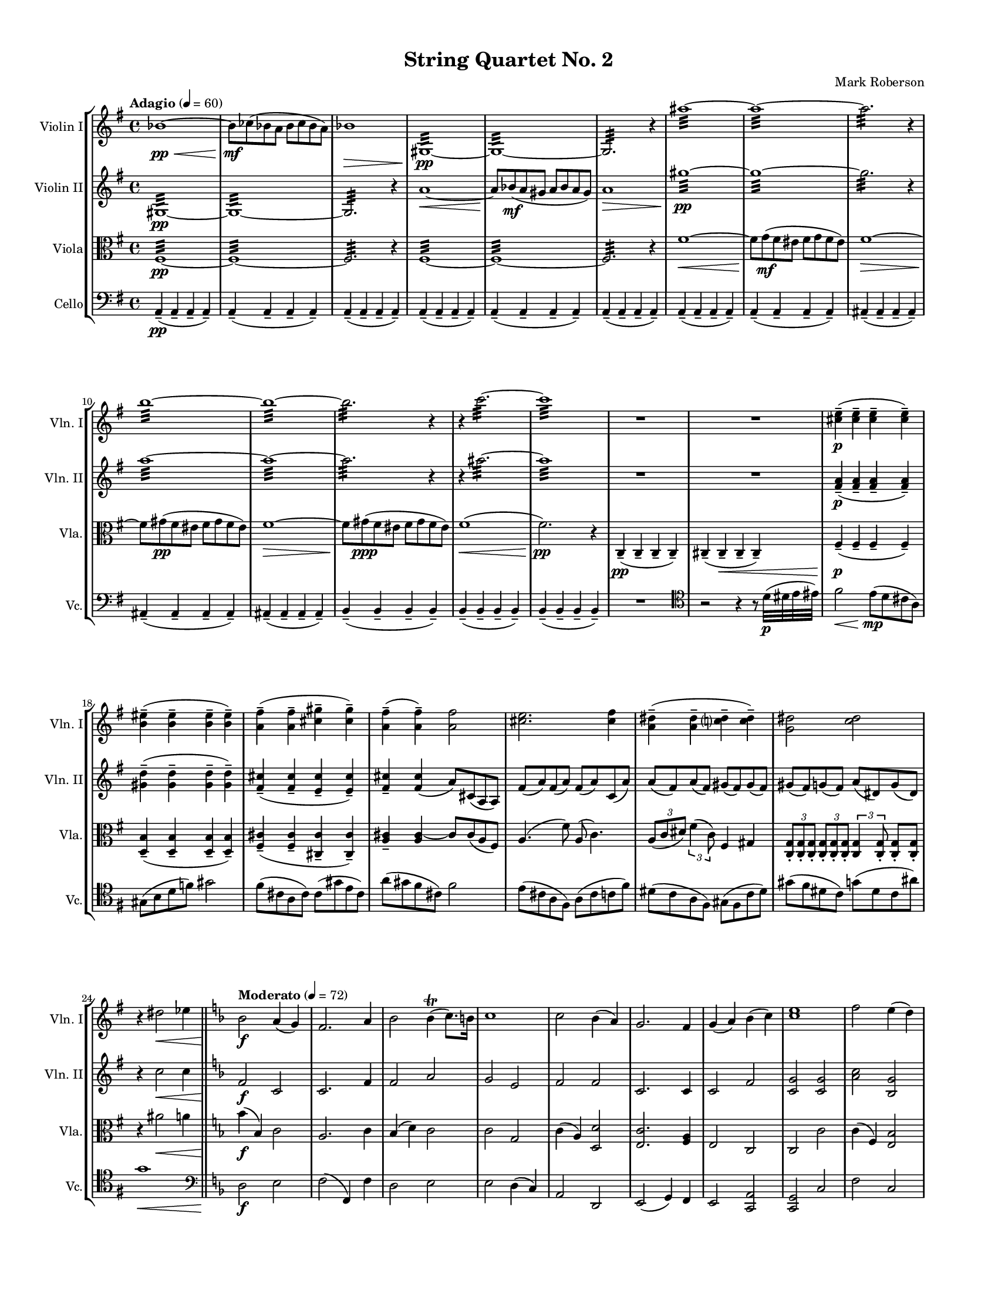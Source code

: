 %=============================================
%   created by MuseScore Version: 1.3
%          Thursday, July 3, 2014
%=============================================

\version "2.12.0"

#(set-default-paper-size "letter")
#(set-global-staff-size 14)

\paper {
  line-width    = 180\mm
  left-margin   = 20\mm
  top-margin    = 10\mm
  bottom-margin = 15\mm
  indent = 0 \mm 
  %%set to ##t if your score is less than one page: 
  ragged-last-bottom = ##f
  ragged-bottom = ##f  
  %page-count = 6
  }

\header {
    title = "String Quartet No. 2"
    composer = "Mark Roberson"
    tagline = ##f
    }

AVlnIvoiceAA = \relative c'{
    \set Staff.instrumentName = #"Violin I"
    \set Staff.shortInstrumentName = #"Vln. I"
    \clef treble
    %staffkeysig
    \key g \major 
    %barkeysig: 
    \key g \major 
    %bartimesig: 
    \time 4/4 
    \tempo "Adagio" 4 = 60  
    bes'1~ \< \pp      | % 1
    bes8 \! \mf ces( bes a bes ces bes a)      | % 2
    bes1 \>      | % 3
    gis,:32 ~ \! \pp      | % 4
    gis:32 ~      | % 5
    gis2.:32  r4      | % 6
    ais''1:32 ~      | % 7
    ais:32 ~      | % 8
    ais2.:32  r4      | % 9
    b1:32 ~      | % 10
    b:32 ~      | % 11
    b2.:32  r4      | % 12
    r c2.:32 ~      | % 13
    c1:32       | % 14
    R1 *2  | % 
    <cis, e>4-- ( \p <cis e>--  <cis e>--  <cis e>-- )      | % 17
    <b eis>-- ( <b eis>--  <b eis>--  <b eis>-- )      | % 18
    <a fis'>-- ( <a fis'>--  <cis gis'>--  <cis gis'>-- )      | % 19
    <a fis'>-- ( <a fis'>-- ) <a fis'>2      | % 20
    <cis e>2. <cis fis>4      | % 21
    <a dis>-- ( <a dis>--  <c dis>--  <c dis>-- )      | % 22
    <g dis'>2 <c dis>      | % 23
    r4 dis2 \< ees4    \bar "||"      | % 24
    %barkeysig: 
    \key f \major 
    \tempo "Moderato" 4 = 72  
    bes2 \! \f a4( g)      | % 25
    f2. a4      | % 26
    bes2 bes4\trill ( c8.) b16      | % 27
    c1      | % 28
    c2 bes4( a)      | % 29
    g2. f4      | % 30
    g( a) bes( c)      | % 31
    <c e>1      | % 32
    f2 e4( d)      | % 33
    c( a) bes( d)      | % 34
    c2 e4( f)      | % 35
    g1      | % 36
    f2 e4( d)      | % 37
    c2 c      | % 38
    d2. b4      | % 39
    c1 \>      | % 40
    e'2. \! \mf e,4      | % 41
    e'8( f) e( dis) e( f) e( dis)      | % 42
    e2. e,4      | % 43
    e'16( f e dis) e( f e dis) e2\trill       | % 44
    e8( a,)) e'( a,) e'( a,) e'( a,)      | % 45
    e'( e,) g( a) a2      | % 46
    e'2. e,4      | % 47
    e'8( f \< e f) e( f e f) \!      | % 48
    a,2 \f b4( c)      | % 49
    a2 gis      | % 50
    a bes      | % 51
    a1      | % 52
    <e, c'>2 b'4( a)      | % 53
    g( e) f( a)      | % 54
    g2 g      | % 55
    g1 \>      | % 56
    e'16-.  \! \ppp e-.  e-.  e-.  e-.  e-.  e-.  e-.  e-.  e-.  e-.  e-.  e-.  e-.  e-.  e-.       | % 57
    d-.  d-.  d-.  d-.  d-.  d-.  d-.  d-.  d-.  d-.  d-.  d-.  d-.  d-.  d-.  d-.       | % 58
    c-.  c-.  c-.  c-.  c-.  c-.  c-.  c-.  c-.  c-.  c-.  c-.  c-.  c-.  c-.  c-.       | % 59
    bes-.  bes-.  bes-.  bes-.  bes-.  \< bes-.  bes-.  bes-.  bes-.  bes-.  bes-.  bes-.  bes-.  bes-.  bes-.  bes-.  \!      | % 60
    bes2 \mf a4( g)      | % 61
    f2. a4      | % 62
    bes2 bes4( c)      | % 63
    c1      | % 64
    c2 bes4( a)      | % 65
    g2. f4      | % 66
    g( a) bes( c)      | % 67
    e1      | % 68
    f2 \f e4 d      | % 69
    c a bes c      | % 70
    <f, d'>8 r d'4 e c      | % 71
    c2 b4 bes      | % 72
    r2 f'      | % 73
    d4. r8 a2      | % 74
    bes2. g4      | % 75
    a1      | % 76
    r2 <a f'> \ff      | % 77
    <a f' d'>4. r8 a'2      | % 78
    bes2. g4      | % 79
    a2 f      | % 80
    r4 fis,2.~ \pp  \bar "||"     | % 81
    \tempo "Adagio" 4 = 60  
    fis1      | % 82
    fis      | % 83
    g      | % 84
    g~      | % 85
    g~      | % 86
    g2 gis'~      | % 87
    gis1~      | % 88
    gis2 r4 \times 2/3{cis,,8-. \mf dis-. b-.   }      | % 89
    cis2~ cis8 dis cis4      | % 90
    d2. r4      | % 91
    a'-- ( \pp a--  a--  a-- )      | % 92
    a-- ( a--  a--  a-- )      | % 93
    a-- ( a--  a--  a-- )      | % 94
    a-- ( a--  a--  a-- )      | % 95
    b-- ( b--  b--  b-- )      | % 96
    b-- ( b--  b--  b-- )      | % 97
    d-- ( d--  d--  d-- )      | % 98
    c4-- ( c--  c--  c-- )    \bar "||"      | % 99
    %barkeysig: 
    \key c \major 
    %bartimesig: 
    \time 3/4 
    \tempo "Waltz" 4 = 180  
    R2. *2  | % 
    des4( \mf c ces)      | % 102
    ges( ees'2)      | % 103
    bes g4~      | % 104
    g d'( bes)      | % 105
    ees( des bes)      | % 106
    b( c bes)      | % 107
    d( cis fis,)      | % 108
    g( fis2)      | % 109
    r4 <c ees>-.  <c ees>-.       | % 110
    r <bes ees>-.  r      | % 111
    r <c ees>-.  <c ees>-.       | % 112
    r <bes ees>-.  r      | % 113
    r <c ees>-.  <c ees>-.       | % 114
    r <bes ees>-.  r      | % 115
    r <c ees>-.  <c ees>-.       | % 116
    r <bes ees>-.  r      | % 117
    des''( c b)      | % 118
    ges( ees'2)      | % 119
    bes g4~      | % 120
    g d'( bes)      | % 121
    ees( des bes)      | % 122
    ces( c bes)      | % 123
    d( des ges,)      | % 124
    g( fis2)      | % 125
    R2. *8  | % 
    des'4( \f c b)      | % 134
    ges(( ees'2)      | % 135
    bes g4~      | % 136
    g d'( bes)      | % 137
    ees( des bes)      | % 138
    b( c bes)      | % 139
    d( cis fis,)      | % 140
    g4( fis2)    \bar "||"      | % 141
    %bartimesig: 
    \time 3/2 
    r1.      | % 142
    r1.      | % 143
    r1.      | % 144
    r1.      | % 145
    r1.      | % 146
    r1.      | % 147
    r1.      | % 148
    r1.      | % 149
    r1.      | % 150
    r1.      | % 151
    r1.      | % 152
    r1.      | % 153
    r1.      | % 154
    r1.      | % 155
    r1.      | % 156
    r1.    \bar "||"      | % 157
    %bartimesig: 
    \time 3/4 
    des4( \f c b)      | % 158
    ges( ees'2)      | % 159
    bes g4~      | % 160
    g d'( bes)      | % 161
    ees( des bes)      | % 162
    b( c bes)      | % 163
    d( cis fis,)      | % 164
    g( fis2)      | % 165
    r4 dis'-.  dis-.       | % 166
    r f-.  f-.       | % 167
    r fis-.  fis-.       | % 168
    r f-.  f-.       | % 169
    r fis-.  fis-.       | % 170
    r <c fis>-.  <c fis>-.       | % 171
    r g'-.  g-.       | % 172
    r <c, fis>-.  <c fis>-.       | % 173
    r <a e'>-.  <a e'>-.       | % 174
    r <a f'>-.  <a f'>-.       | % 175
    r <b f'>-.  <b f'>-.       | % 176
    r gis'-.  gis-.       | % 177
    r <b, e>-.  <b e>-.       | % 178
    r fis'-.  fis-.       | % 179
    r <b, f'>-.  <b f'>-.       | % 180
    r <d, gis>-.  <d gis>-.       | % 181
    r dis'-.  dis-.       | % 182
    r e-.  e-.       | % 183
    r e-.  e-.       | % 184
    r g-.  g-.       | % 185
    r <a, dis>-.  <a dis>-.       | % 186
    r f'-.  f-.       | % 187
    r <ais, e'>-.  <ais e'>-.       | % 188
    R2.  | % 
    b4( c cis)      | % 190
    fis( a,2)      | % 191
    d f4~      | % 192
    f ais,( d)      | % 193
    a( b d)      | % 194
    cis( c d)      | % 195
    ais( b fis')      | % 196
    eis4( fis2)    \bar "||"      | % 197
    %bartimesig: 
    \time 3/2 
    r1.      | % 198
    r1.      | % 199
    r1.      | % 200
    r1.      | % 201
    r1.      | % 202
    r1.      | % 203
    r1.      | % 204
    r1.      | % 205
    r1.      | % 206
    r1.      | % 207
    r1.      | % 208
    r1.      | % 209
    r1.      | % 210
    r1.      | % 211
    r1.      | % 212
    r1.    \bar "||"      | % 213
    %bartimesig: 
    \time 3/4 
    r4 \mf cis-.  cis-.       | % 214
    r dis-.  dis-.       | % 215
    r e-.  e-.       | % 216
    r dis-.  dis-.       | % 217
    r e-.  e-.       | % 218
    r <ais, e'>-.  <ais e'>-.       | % 219
    r f'-.  f-.       | % 220
    r <cis e>-.  <cis e>-.       | % 221
    r <g d'>-.  <g d'>-.       | % 222
    r <g ees'>-.  <g ees'>-.       | % 223
    r <a ees'>-.  <a ees'>-.       | % 224
    r fis'-.  fis-.       | % 225
    r <a, d>-.  <a d>-.       | % 226
    r e'-.  e-.       | % 227
    r <a, ees'>-.  <a ees'>-.       | % 228
    R2.  | % 
    cis,2( \f d4)      | % 230
    cis( gis' a)      | % 231
    f( g fis)      | % 232
    f( aes bes)      | % 233
    f( a) d,~      | % 234
    d f2      | % 235
    bes( cis,4)      | % 236
    fis( g gis)      | % 237
    e2( dis4)      | % 238
    e( a gis)      | % 239
    c( bes b)      | % 240
    c( a g))      | % 241
    c( aes) ees'~      | % 242
    ees c2      | % 243
    g( e'4)      | % 244
    ces( bes a)      | % 245
    gis( a ais)      | % 246
    dis( fis,2)      | % 247
    b d4~      | % 248
    d g,( b)      | % 249
    fis( gis b)      | % 250
    ais( a b)      | % 251
    g( aes ees')      | % 252
    d( ees2)      | % 253
    g, fis4~      | % 254
    fis f2      | % 255
    c a''4~      | % 256
    a2. \>    \bar "||"      | % 257
    %bartimesig: 
    \time 4/4 
    \tempo "Adagio" 4 = 60  
    a1~ \! \pp      | % 258
    a8 \< bes( a gis a bes a gis) \!      | % 259
    a1 \> \mf      | % 260
    bes~ \! \< \pp      | % 261
    \times 2/3{bes8 \! ces-.  \mf a-.   } \times 2/3{bes-.  ces-.  a-.   } bes4~ \times 2/3{bes8 ces-.  a-.   }      | % 262
    bes1 \>      | % 263
    b~ \! \< \pp      | % 264
    b8 \! c->  \f b->  c->  b->  c->  b->  c->       | % 265
    b1->       | % 266
    ais,16( \f gis fis gis ais gis fis gis ais gis fis gis ais gis fis gis)      | % 267
    ais( gis fis gis ais gis fis gis ais gis fis gis ais gis fis gis)      | % 268
    ais( gis fis gis ais gis fis gis ais gis fis gis ais gis fis gis)      | % 269
    ais( gis fis gis ais gis fis gis ais gis fis gis ais gis fis gis)      | % 270
    b( a g a b a g a b a g a b a g a)      | % 271
    c( bes aes bes c bes aes bes c bes aes bes c bes aes bes)      | % 272
    cis( b a b cis b a b cis b a b cis b a b)      | % 273
    d16( c bes c d c bes c d cis b cis d cis b cis)    \bar "||"      | % 274
    %bartimesig: 
    \time 2/4 
    \tempo "Allegro" 4 = 120  
    R2 *4  | % 
        \repeat volta 2 { %startrep 
    d8.( \mf dis16)) e8-.  r      | % 279
    f-.  e-.  dis-.  r      | % 280
    e\upbow ( g) ges16( f e f)      | % 281
    \grace{\stemUp aes8( \stemDown  } \stemNeutral ges2\trill )      | % 282
    d8.( dis16) e8-.  r      | % 283
    f-.  e-.  dis-.  r      | % 284
    e( g) ges16( f e f)         | % 285
    \grace{\stemUp a8( \stemDown  } \stemNeutral g2\trill ) } % end of repeatactive      | % 286
    r8 fis-.  r d-.       | % 287
    r fis-.  r a-.       | % 288
    r fis-.  r a-.       | % 289
    r fis-.  r e-.       | % 290
    r g-.  r fis-.       | % 291
    r f-.  r g-.       | % 292
    r fis-.  r g-.       | % 293
    r g-.  r fis-.       | % 294
    d8.( \mf dis16) e8-.  r      | % 295
    f-.  e-.  dis-.  r      | % 296
    e( g) ges16( f e f)      | % 297
    \grace{\stemUp aes8( \stemDown  } \stemNeutral ges2\trill )      | % 298
    d8.( dis16) e8-.  r      | % 299
    f-.  e-.  dis-.  r      | % 300
    e( g) ges16( f e f)      | % 301
    \grace{\stemUp a8( \stemDown  } \stemNeutral g2\trill )      | % 302
    r8 fis-. r d-.       | % 303
    r fis-.  r a-.       | % 304
    r fis-.  r a-.       | % 305
    r fis-.  r e-.       | % 306
    r g-.  r fis-.       | % 307
    r f-.  r g-.       | % 308
    r fis-.  r g-.       | % 309
    r g-.  \< r fis-.       | % 310
    d16-> ( \f dis e8-. ) f16-> ( e dis8-. )      | % 311
    e16-> ( f fis8-. ) g4\trill       | % 312
    d16-> ( dis e8-. ) f16-> ( e dis8-. )      | % 313
    e16-> ( f fis8-. ) g4\trill       | % 314
    b8( bes16 a) gis( a gis g)      | % 315
    fis8-.  fis16-.  ^\markup {\italic "col legno"} fis-.  fis-.  fis-.  fis8-.       | % 316
    b ^\markup {\italic "arco" } ( bes16 a) gis( a gis g)      | % 317
    fis8-.  fis16-. ^\markup {\italic "col legno"}  fis-.  fis-.  fis-.  fis8-.       | % 318
    d16-> ^\markup {\italic "arco" } ( dis e8-. ) f16-> ( e dis8-. ))      | % 319
    e16-> ( f fis8-. ) g4\trill       | % 320
    d16-> ( dis e8-. ) f16-> ( e dis8-. )      | % 321
    e16-> ( f fis8-. ) g4\trill       | % 322
    b8( bes16 a) gis( a gis g)      | % 323
    fis8-.  fis16-. ^\markup {\italic "col legno"} fis-.  fis-.  fis-.  fis8-.       | % 324
    b ^\markup {\italic "arco" } ( bes16 a) gis( a gis g      | % 325
    fis8-. ) fis16-. ^\markup {\italic "col legno"} fis-.  fis-.  fis-.  fis8-.       | % 326
    d8.( ^\markup {\italic "arco"} \mf dis16) e8-.  r      | % 327
    f-.  e-.  dis-.  r      | % 328
    e( g) ges16( f e f)      | % 329
    \grace{\stemUp aes8( \stemDown  } \stemNeutral ges2\trill )      | % 330
    d8.( dis16) e8-.  r      | % 331
    f-.  e-.  dis-.  r      | % 332
    e( g) ges16( f e f)      | % 333
    \grace{\stemUp a8( \< } \stemNeutral gis2\trill )     | % 334
    \grace{\stemUp fisis16\((  [ gis)] \stemDown  } \stemNeutral a8\) \f r r4      | % 335
    R2 *15  | % 
    a2~ \f      | % 351
    a4 gis      | % 352
    g2~      | % 353
    g4 r      | % 354
    fis2      | % 355
    g      | % 356
    gis~      | % 357
    gis4 r      | % 358
    g2      | % 359
    fis      | % 360
    f4( fis)      | % 361
    g( fis)      | % 362
    e2~      | % 363
    e      | % 364
    e~      | % 365
    e      | % 366
    R2 *16  | % 
    a16-.  \ff ais( b ais) gis-.  b( c b)      | % 383
    g-.  a( b a) d-.  a( b a)      | % 384
    fis( g gis a) ais( b cis b)      | % 385
    gis-.  ais( bis ais) gis-.  ais( bis ais)      | % 386
    g-.  e'( c e) fis,-.  e'( c e)      | % 387
    f,-.  e'( c e) c-.  e( c e)      | % 388
    e,-.  e'( c e) c-.  e( c e)      | % 389
    e,-.  c'( aes c) aes-.  c( aes c)      | % 390
    ees,,( c' g' c,) ees,( c' g' c,)      | % 391
    e,( c' g' c,) f,( c' g' c,)      | % 392
    ges( c g' c,) f,( c' g' c,)      | % 393
    fis,( c' g' c,) g( c g' c,)      | % 394
    aes( c g' c,) aes( c g' c,)      | % 395
    aes( des g des) aes( d g d)      | % 396
    aes( ees' g ees) aes,( e' g e)      | % 397
    aes,( d f d) aes( d f d)      | % 398
    r2 \fermata ^\markup {\upright  "G.P."}    \bar "||"      | % 399
    d8.( \mf dis16) e8-.  r      | % 400
    f-.  e-.  dis-.  r      | % 401
    e( g) ges16( f e f)      | % 402
    \grace{\stemUp aes8( \stemDown  } \stemNeutral ges2\trill )      | % 403
    d8.( dis16) e8-.  r      | % 404
    f-.  e-.  dis-.  r      | % 405
    e( g) ges16( f e f)      | % 406
    \grace{\stemUp a8( \stemDown  } \stemNeutral g2\trill )      | % 407
    r8 fis-.  r d-.       | % 408
    r fis-.  r a-.       | % 409
    r fis-.  r a-.       | % 410
    r fis-.  r e-.       | % 411
    r g-.  r fis-.       | % 412
    r f-.  r g-.       | % 413
    r fis-.  r g-.       | % 414
    r g-.  r fis-.       | % 415
    d8.( dis16) e8-.  r      | % 416
    f-.  e-.  dis-.  r      | % 417
    e( g) ges16( f e f)      | % 418
    \grace{\stemUp aes8 \stemDown  } \stemNeutral ges2\trill       | % 419
    d8.( dis16) e8-.  r      | % 420
    f-.  e-.  dis-.  r      | % 421
    e( g) ges16( f e f)      | % 422
    \grace{\stemUp a8 \stemDown  } \stemNeutral g2\trill       | % 423
    r8 fis-.  r d-.       | % 424
    r fis-.  r a-.       | % 425
    r fis-.  r a-.       | % 426
    r fis-.  r e-.       | % 427
    r g-.  r fis-.       | % 428
    r f-.  r g-.       | % 429
    r fis-.  r g-.       | % 430
    r g-.  \< r fis-.       | % 431
    d16-> ( \f dis e8-. ) f16-> ( e dis8-. )      | % 432
    e16-> ( f fis8-. ) g4      | % 433
    d16-> ( dis e8-. ) f16-> ( e dis8-. )      | % 434
    e16-> ( f fis8-. ) g4      | % 435
    b8( bes16 a) gis( a gis g)      | % 436
    fis8-.  fis16-. ^\markup {\italic "col legno"} fis-.  fis-.  fis-.  fis8-.       | % 437
    b( ^\markup {\italic "arco"} bes16 a) gis( a gis g)(      | % 438
    fis8-. ) fis16-.  ^\markup {\italic "col legno"} fis-.  fis-.  fis-.  fis8-.       | % 439
    d16-> ( ^\markup {\italic "arco"} dis e8-. ) f16-> ( e dis8-. )      | % 440
    e16-> ( f fis8-. ) g4      | % 441
    d16-> ( dis e8-. ) f16-> ( e dis8-. )      | % 442
    e16-> ( f fis8-. ) g4      | % 443
    b8( bes16 a) gis( a gis g)      | % 444
    fis8-.  fis16-. ^\markup {\italic "col legno"} fis-.  fis-.  fis-.  fis8-.       | % 445
    b ^\markup {\italic "arco"} ( bes16 a) gis( a gis g)      | % 446
    fis8-.  fis16-.  ^\markup {\italic "col legno"} fis-.  fis-.  fis-.  fis8-.       | % 447
    r16 g8.->  ^\markup {\italic "arco"} ^\markup {\italic "ritard"} bes4 \>    \bar "||"      | % 448
    %bartimesig: 
    \time 4/4 
    \tempo "Adagio" 4 = 60  
    a8(  \pp bes a \< gis a bes a gis)      | % 449
    a1 \mf      | % 450
    bes~ \pp \<     | % 451
    \times 2/3{bes8 \! ces-.  \mf a-.   } \times 2/3{bes-.  ces-.  a-.   } bes4~ \times 2/3{bes8 ces-.  a-.   }      | % 452
    bes1 \>      | % 453
    b~ \< \pp      | % 454
    b8 \mf c->  b->  c->  b->  c->  b->  c->       | % 455
    b1->  \>      | % 456
    cis,, \! \p      | % 457
    cis(      | % 458
    d)      | % 459
    d~      | % 460
    d~      | % 461
    d2 dis'~      | % 462
    dis1~      | % 463
    dis2 r4 \times 2/3{gis,8( \mf ais) fis-.   }      | % 464
    gis2~ \times 2/3{gis8( ais) fis-.   } gis4      | % 465
    a,2. r4    \bar "||"      | % 466
    %barkeysig: 
    \key b \major 
    \tempo "Allegro" 4 = 96  
    e''2 \ff e,4 dis'16( cis b cis)      | % 467
    b( c b ais) b( c b ais) b( cis d cis) \times 2/3{dis16( e fis)  } gis16( fis)      | % 468
    e8-.  e'-.  e,4 e16( fis e fis~ fis8.) eis16-. -. \upbow       | % 469
    fis8( ais) fis( ais) fis16( e) d8-.  ais' r      | % 470
    \times 2/3{fis16-> ( gis ais)  } fis8 fis8.( fis,16) r8 e-.  e-.  e-.       | % 471
    r cis'16\downbow ( dis) e( dis cis b) cis8 r b16( cis dis b)      | % 472
    cis8.( b16) cis8( dis) b r \times 2/3{fis'16\downbow -> ( gis ais)  } fis8      | % 473
    ais16( gis fis gis) ais( gis fis gis) <fis ais>8-.  <fis ais>-.  r16 -. -. <fis ais>-. -.  <fis ais>-.  <fis ais>-.       | % 474
    b8.( ais16) gis( fis e dis) ais'4-.  gis-.       | % 475
    fis8( e) dis( e) e( fis) gis( b)      | % 476
    r fis, r fis' b-.  b16( ais) cis8-.  cis16( b)      | % 477
    cis( fis, ais, fis') cis'2 \> r8 \! r16 fis, \mf      | % 478
    \times 2/3{b16-> ( cis dis)  } b8~ b4 ais8.( fis16) gis8( fis)      | % 479
    fis8.( b,16) cis( e fis gis) fis2      | % 480
    <dis gis>16-.  <dis gis>-.  <dis gis>-.  <dis gis>-.  <dis gis>-.  <dis gis>-.  <dis gis>-.  <dis gis>-.  gis4 eis      | % 481
    fis8-.  fis'( dis d) cis( b ais gis)      | % 482
    ais16( b ais gis) ais( b ais gis) fis-.  gis-.  ais-.  b-.  cis-.  dis-.  e-.  eis-.       | % 483
    fis8. fis,16 fis4 b8( ais) gis( fis)      | % 484
    <fis, fis'> r r cis'16-.  cis-.  dis4 r8 ais      | % 485
    ais16( b ais b) ais( b ais b) ais'( b ais b) ais( b ais b)      | % 486
    ais8\trill ( dis,) gis( dis) \times 2/3{dis16-> ( eis fis)  } eis8 ais( dis,)      | % 487
    ais' r ais, cis16( d) dis8. e16-.  f-.  fis-.  g-.  gis-.       | % 488
    ais,4-.  ais'-. \trill  b8( ais) gis( ais)      | % 489
    \times 2/3{ais16-> ( b cis)  } ais8 ais( b) \times 2/3{ais16-> ( b cis)  } b8 b( ais)      | % 490
    b16-.  \pp b,-.  b8-.  r4 r8 <gis dis'>16-.  <gis dis'>-.  r4      | % 491
    r16 f'-.  e-.  dis-.  d-.  cis-.  gis8-.  r2      | % 492
    r4 \times 2/3{b'16( dis, gis,)  } \times 2/3{gis( dis' b')  } b8-.  r r <gis, dis'>16-.  <dis' gis>-.       | % 493
    ais'8-.  r r4 \times 2/3{ais16-> ( dis, fis,)  } \times 2/3{fis( dis' ais')  } ais8-.  r      | % 494
    <fis, e'>16-.  <e' cis'>-.  <e cis'>-.  <fis, e'>-.  <fis e'>-.  <e' cis'>-.  <e cis'>-.  <fis, e'>-.  <g e'>-.  <e' cis'>-.  <e cis'>-.  <g, e'>-.  <fis e'>-.  <e' cis'>-.  <e cis'>-.  <fis, e'>-.       | % 495
    <gis dis'>-.  <dis' b'>-.  <dis b'>-.  <gis, dis'>-.  <gisis dis'>-.  <dis' b'>-.  <dis b'>-.  <gisis, dis'>-.  <gis dis'>-.  <dis' b'>-.  <dis b'>-.  <gis, dis'>-.  <g dis'>-.  <dis' b'>-.  <dis b'>-.  <g, dis'>-.       | % 496
    <dis' a'>-.  <fis, dis'>-.  <fis dis'>8-.  r4 r8 a16-.  a-.  a'4      | % 497
    ais8( \< b) ais( b) ais( b) ais4      | % 498
    b2 \! \f b,4 ais'16( gis fis gis)      | % 499
    fis( g fis eis) fis( g fis eis) fis( gis ais gis) \times 2/3{a16( b cis)  } d16( cis)      | % 500
    b8-.  b,-.  b'4 b16( cis b cis~ cis8.) bis16-. \upbow       | % 501
    cis8( eis) cis( eis) cis16( b) a8-.  eis' r      | % 502
    \times 2/3{cis16-> ( d eis)  } cis8 cis8.( cis,16) r8 b-.  b-.  b-.       | % 503
    r gis'16\downbow ( ais) b( a g fis) g8 r fis16( gis ais fis)      | % 504
    gis8.( fis16) gis8( ais) fis r \times 2/3{cis'16\downbow -> ( d f)  } cis8      | % 505
    f16( d cis d) f( d cis d) <eis, cis'>8-.  <eis cis'>-.  r16 -. <eis cis'>-.  <eis cis'> <eis cis'>      | % 506
    fis8.( eis16) d( cis b ais) eis'4-.  dis-.       | % 507
    cis'8( b) ais( b) b( cis) d( fis)      | % 508
    r cis,, r cis' fis-.  fis16( eis) gis8-.  gis16( fis)      | % 509
    gis( cis, eis, cis') gis'2 \> r8 \! r16 cis \mf      | % 510
    \times 2/3{fis,16-> ( gis a)  } fis8~ fis4 eis8.( cis16) dis8( cis)      | % 511
    cis'8.( fis,16) gis( b cis d) cis2      | % 512
    <dis, ais'>16-.  <dis ais'>-.  <dis ais'>-.  <dis ais'>-.  <dis ais'>-.  <dis ais'>-.  <dis ais'>-.  <dis ais'>-.  d'4( c)      | % 513
    cis,8-.  cis'( ais a) gis( fis eis dis)      | % 514
    eis16( fis eis d) eis( fis eis d) cis-.  d-.  eis-.  fis-.  gis-.  ais-.  b-.  bis-.       | % 515
    cis8. cis,16 cis4 fis8( eis) d( cis)      | % 516
    <cis cis'>4-.  r8 gis'16-.  gis-.  ais4 r8 eis      | % 517
    eis16( fis eis fis) eis( fis eis fis) eis'( fis eis fis) eis( fis eis fis)      | % 518
    eis8\trill ( ais,) dis( ais) \times 2/3{ais16-> ( bis cis)  } bis8 eis( ais,)      | % 519
    eis' r eis, gis16( a) ais8. b16-.  c-.  cis-.  d-.  dis-.       | % 520
    eis,4-.  eis'-. \trill  fis8( eis) dis( eis)      | % 521
    \times 2/3{eis16-> ( fis gis)  } eis8 eis( fis) \times 2/3{eis16-> ( fis \> gis)  } fis8 fis( eis)      | % 522
    ais, \! \mp r ais8. b16-.  eis-.  cisis-.  dis-.  eis-.  fis8 r      | % 523
    r dis-.  dis,-.  r ais'8.( b16) ais8 r      | % 524
    dis2 e      | % 525
    \times 2/3{dis8( \< cis b)  } \times 2/3{ais-.  gis-.  fis-.   } \times 2/3{b( ais gis)  } \times 2/3{fis-.  eis-.  fis-.  \!  }      | % 526
    fis2\trill  \f eis16( fis eis e) dis( e dis d)      | % 527
    cis8. ais16 ais8. b16 b8 r dis--  eis--       | % 528
    eis4 r8 cis-.  b-.  r r4      | % 529
    cis8-.  \> b-.  r4 r8 <gis cis>16-.  <gis cis>-.  r4      | % 530
    r \! r8 a,-.  \mp r4 r8 g-.  \ppp      | % 531
    r4 r8 b-.  \mf r4 r8 a-.  \pp      | % 532
    r4 r8 cis-.  \f r4 r8 b-.  \p      | % 533
    r4 r8 e-.  \ff r4 r8 d-.  \mp    \bar "||"      | % 534
    %barkeysig: 
    \key c \major 
    r4 \f \times 2/3{f'16-> ( e d)  } fis8 c4. g'8(      | % 535
    f8.) e16-.  d-.  d-.  d-.  d-.  r8 ees r4      | % 536
    \times 2/3{g16-> ( f e)  } a8 d,4 c'4.( b8)      | % 537
    a( aes ges f) c( f e f)      | % 538
    a( aes g e) b'4. bes8      | % 539
    a16( bes a bes) d4 c4. a8      | % 540
    e'( ees d des) a4. b8      | % 541
    \times 2/3{a8( g fis)  } \times 2/3{e( d cis)  } a4. bes8      | % 542
    gis( a) fis( g) dis( e) cis( d)      | % 543
    r4 \times 2/3{fis'16-> ( eis dis)  } g8 cis,4. gis'8(      | % 544
    fis8.) f16-.  dis-.  dis-.  dis-.  dis-.  r8 e r4      | % 545
    \times 2/3{gis16-> ( fis eis)  } ais8 dis,4 cis'4.( c8)      | % 546
    bes( a g fis) cis( fis eis fis)      | % 547
    bes( a gis f) c'4. b8      | % 548
    ais16( b ais b) dis4 cis4. ais8      | % 549
    f'( e dis d) ais4. c8      | % 550
    \times 2/3{bes8( aes g)  } \times 2/3{f( ees d)  } ais4. b8      | % 551
    a( bes) g( aes) e( f) d( ees)      | % 552
    c2 r      | % 553
    r r4 bes' \p      | % 554
    \times 2/3{b16-> ( bes a)  } bes8~ ^\markup {\italic "cresc. e accel."} bes4~ bes8 g'-.  r4      | % 555
    \times 2/3{bes,16-> ( a gis)  } a8~ a4~ a8 fis'-.  r4      | % 556
    \times 2/3{a,16-> ( aes g)  } aes8~ aes4~ aes8 f'-.  r4    \bar "||"      | % 557
    %bartimesig: 
    \time 2/4 
    \tempo "Presto" 4 = 132  
    \times 2/3{ees16-> ( \f f g)  } ees8 \times 2/3{c16-> ( d e)  } c8      | % 558
    \times 2/3{g16-> ( a b)  } g8 e-.  e'-.       | % 559
    b,16-.  \mf <f' d'>-.  <f d'>-.  b,-.  c-.  <f d'>-.  <f d'>-.  c-.       | % 560
    b-.  <g' dis'>-.  <g dis'>-.  b,-.  ais-.  <g' dis'>-.  <g dis'>-.  ais,-.       | % 561
    \times 2/3{ees''16-> ( \f f g)  } ees8 \times 2/3{c16-> ( d e)  } c8      | % 562
    \times 2/3{g16-> ( a b)  } g8 e-.  e'-.       | % 563
    b,16-.  \mf <f' d'>-.  <f d'>-.  b,-.  c-.  <f d'>-.  <f d'>-.  c-.       | % 564
    b-.  <g' dis'>-.  <g dis'>-.  b,-.  ais-.  <g' dis'>-.  <g dis'>-.  ais,-.       | % 565
    b-.  <g' e'>-.  <g e'>-.  b,-.  b-.  <g' e'>-.  <g e'>-.  b,-.       | % 566
    b-.  <gis' e'>-.  <gis e'>-.  b,-.  b-.  <gis' eis'>-.  <gis eis'>-.  b,-.       | % 567
    b-.  <a' f'>-.  <a f'>-.  b,-.  b-.  <a' f'>-.  <a f'>-.  b,-.       | % 568
    c-.  <a' fis'>-.  <a fis'>-.  c,-.  b-.  <ais' fis'>-.  <ais fis'>-.  b,-.       | % 569
    ais-.  <ais' fis'>-.  <ais fis'>-.  ais,-.  b-.  <a' fis'>-.  <a fis'>-.  b,-.       | % 570
    b-.  <a' fis'>-.  <a fis'>-.  b,-.  b-.  <gis' gis'>-.  <gis gis'>-.  b,-.       | % 571
    b-.  <a' g'>-.  <a g'>-.  b,-.  c-.  <a' g'>-.  <a g'>-.  c,-.       | % 572
    b-.  <ais' g'>-.  <ais g'>-.  b,-.  ais-.  <c' gis'>-.  <c gis'>-.  ais,-.       | % 573
    bes32( a g a bes a g a) bes( a g a bes a g a)      | % 574
    bes'( a g a bes a g a) bes( a g a bes a g a)      | % 575
    bes'( a g a bes a g a) bes( a g a bes a g a)      | % 576
    a2      | % 577
    a~      | % 578
    a      | % 579
    \times 2/3{c16( d e)  } <e,, c'>16-. ( d''-. ) \times 2/3{cis16( dis eis)  } <fis,, cis'>16-. ( dis''-. )      | % 580
    \times 2/3{c16( d e)  } <g,, c>16-. ( d''-. ) \times 2/3{b16( cis dis)  } <e,, b'>16-. ( d''-. )      | % 581
    bes2      | % 582
    bes      | % 583
    \times 2/3{c16( d e)  } <e,, c'>16-. ( d''-. ) \times 2/3{cis16( dis eis)  } <fis,, cis'>16-. ( dis''-. )      | % 584
    \times 2/3{c16( d e)  } <g,, c>16-. ( d''-. ) \times 2/3{b16( cis dis)  } <e,, b'>16-. ( d''-. )      | % 585
    b2      | % 586
    b      | % 587
    \times 2/3{d16( f, a,  } \times 2/3{d, a' f')  } \times 2/3{ees'( f, a,  } \times 2/3{ees a f')  }      | % 588
    \times 2/3{d'( f, a,  } \times 2/3{d, a' f')  } \times 2/3{cis'( f, a,  } \times 2/3{cis, a' f')  }      | % 589
    \times 2/3{d'( e, gis,  } \times 2/3{b, gis' e')  } \times 2/3{d'( e, gis,  } \times 2/3{b, gis' e')  }      | % 590
    \times 2/3{d'( e, gis,  } \times 2/3{b, gis' e')  } \times 2/3{d'( e, gis,  } \times 2/3{b, gis' e')  }      | % 591
    \times 2/3{c'( e, a,  } \times 2/3{g a e')  } \times 2/3{cis'( e, ais,  } \times 2/3{g ais e')  }      | % 592
    \times 2/3{c'( e, a,  } \times 2/3{g a e')  } \times 2/3{b'( e, b  } \times 2/3{gis b e)  }      | % 593
    \times 2/3{c'( ees, aes,  } \times 2/3{f aes ees')  } \times 2/3{c'( ees, aes,  } \times 2/3{f aes ees')  }      | % 594
    \times 2/3{c'( ees, aes,  } \times 2/3{f aes ees')  } \times 2/3{c'( ees, aes,  } \times 2/3{f aes ees')  }      | % 595
    r4 \times 2/3{b'16-> ( a g)  } b8      | % 596
    \times 2/3{c16-> ( b a)  } c8 \times 2/3{b16-> ( a g)  } b8      | % 597
    r4 \times 2/3{bes16-> ( \sfz a g)  } bes8~      | % 598
    bes2 \f      | % 599
    r4 \times 2/3{b16-> ( \ff a g)  } b8      | % 600
    \times 2/3{c16-> ( bes a)  } c8 \times 2/3{b16-> ( a g)  } b8      | % 601
    r4 \times 2/3{bes16-> ( \sfz a g)  } bes8~      | % 602
    bes4. \ff b8~->       | % 603
    b2      | % 604
    bes16( \> a aes f) e( cis c b)      | % 605
    gis2~ \! \mf      | % 606
    gis~      | % 607
    gis~      | % 608
    gis      | % 609
    R2 *3  | % 
         | % 612
    r4 \grace{\stemUp eis'16( \ff \stemDown  } \stemNeutral ais8) r \bar "|." 
}% end of last bar in partorvoice

 

AVlnIIvoiceBA = \relative c'{
    \set Staff.instrumentName = #"Violin II"
    \set Staff.shortInstrumentName = #"Vln. II"
    \clef treble
    %staffkeysig
    \key g \major 
    %barkeysig: 
    \key g \major 
    %bartimesig: 
    \time 4/4 
    gis1:32 ~ \pp      | % 1
    gis:32 ~      | % 2
    gis2.:32  r4      | % 3
    a'1~ \<      | % 4
    a8 \! bes( \mf a gis a bes a gis)      | % 5
    a1 \>      | % 6
    gis':32 ~ \! \pp      | % 7
    gis:32 ~      | % 8
    gis2.:32  r4      | % 9
    a1:32 ~      | % 10
    a:32 ~      | % 11
    a2.:32  r4      | % 12
    r ais2.:32 ~      | % 13
    ais1:32       | % 14
    R1 *2  | % 
    <fis, a>4-- ( \p <fis a>--  <fis a>--  <fis a>-- )      | % 17
    <gis d'>-- ( <gis d'>--  <gis d'>--  <gis d'>-- )      | % 18
    <fis cis'>-- ( <fis cis'>--  <e cis'>--  <e cis'>-- )      | % 19
    <fis cis'>--  <fis cis'>( a8) cis,( a a)      | % 20
    fis'( a) fis( a) fis( a) c,( a')      | % 21
    a( fis) a( fis) gis( fis) gis( fis)      | % 22
    gis( fis) g( fis) a( dis,) g( dis)      | % 23
    r4 c'2 \< c4    \bar "||"      | % 24
    %barkeysig: 
    \key f \major 
    f,2 \! \f c      | % 25
    c2. f4      | % 26
    f2 a      | % 27
    g e      | % 28
    f f      | % 29
    c2. c4      | % 30
    c2 f      | % 31
    <c g'> <c g'>      | % 32
    <a' c> <bes, g'>      | % 33
    <c a'> <f bes>      | % 34
    <c g'> bes'4( a)      | % 35
    <e c'>1      | % 36
    <f a>4( <f bes>) <e g>2      | % 37
    f <e g>      | % 38
    <d a'> <d g>      | % 39
    <c e>1 \>      | % 40
    c2 \! \mf b4( a)      | % 41
    g2 a      | % 42
    c a      | % 43
    b1      | % 44
    c2 b4( a)      | % 45
    g2 a      | % 46
    c c      | % 47
    b1      | % 48
    e'2. \f e,4      | % 49
    e'8( f) e( dis) e( f) e( dis)      | % 50
    e2. e,4      | % 51
    e'16( f e f) e( f e f) e( f e f) e( f e f)      | % 52
    g,2 g      | % 53
    c, d      | % 54
    <b f'> <c f>      | % 55
    <bes d>1 \>      | % 56
    r4 \! e16-.  \ppp e-.  e-.  e-.  e-.  e-.  e-.  e-.  e-.  e-.  e-.  e-.       | % 57
    e-.  e-.  e-.  e-.  e-.  e-.  e-.  e-.  e-.  e-.  e-.  e-.  e-.  e-.  e-.  e-.       | % 58
    e-.  e-.  e-.  e-.  e-.  e-.  e-.  e-.  e-.  e-.  e-.  e-.  e-.  e-.  e-.  e-.       | % 59
    e-.  e-.  e-.  e-.  e-.  e-.  \< e-.  e-.  e-.  e-.  e-.  e-.  e-.  e-.  e-.  e-.       | % 60
    f8( \! \mf bes, f' bes,) c( bes c bes)      | % 61
    c( a c a) c( a f' c)      | % 62
    f( a f a) f( bes f bes)      | % 63
    g( c, g' c,) d( g c, g')      | % 64
    f( a f a) f( d f d)      | % 65
    c( e c e) c( e c f)      | % 66
    c( f c f) f( a f a)      | % 67
    g( c,) \< e( c) g'( c,) e( c)      | % 68
    c'2 \! \f g4 f      | % 69
    f f g g      | % 70
    <d a'>8 r f4 g f      | % 71
    e2 g4 <c, g'>      | % 72
    r2 f      | % 73
    f4. r8 f2      | % 74
    f e      | % 75
    c1      | % 76
    r2 <f c'> \ff      | % 77
    <f d' a'>4. r8 c'2      | % 78
    d c      | % 79
    <f, c'>1      | % 80
    r4 e2.~ \pp    \bar "||"      | % 81
    e1      | % 82
    e(      | % 83
    f)      | % 84
    f~      | % 85
    f      | % 86
    f2. a'4~      | % 87
    a1~      | % 88
    a2 c~      | % 89
    c1      | % 90
    cis2. r4      | % 91
    f,,-- ( f--  f--  f-- )      | % 92
    f-- ( f--  f--  f-- )      | % 93
    f-- ( f--  f--  f-- )      | % 94
    f-- ( f--  f--  f-- )      | % 95
    f-- ( f--  f--  f-- )      | % 96
    dis-- ( dis--  dis--  dis-- )      | % 97
    dis-- ( dis--  dis--  dis-- )      | % 98
    dis4-- ( dis--  dis--  dis-- )    \bar "||"      | % 99
    %barkeysig: 
    \key c \major 
    %bartimesig: 
    \time 3/4 
    R2. *2  | % 
    r4 <c ees>-.  \mf <c ees>-.       | % 102
    r <bes ees>-.  r      | % 103
    r <c ees>-.  <c ees>-.       | % 104
    r <bes ees>-.  r      | % 105
    r <c ees>-.  <c ees>-.       | % 106
    r <bes ees>-.  r      | % 107
    r <c ees>-.  <c ees>-.       | % 108
    r <bes ees>-.  r      | % 109
    r <bes ees>-.  <bes ees>-.       | % 110
    r <c ees>-.  r      | % 111
    r <bes ees>-.  <bes ees>-.       | % 112
    r <c ees>-.  r      | % 113
    r <bes ees>-.  <bes ees>-.       | % 114
    r <c ees>-.  r      | % 115
    r <bes ees>-.  <bes ees>-.       | % 116
    r <c ees>-.  r      | % 117
    r <bes' ees>-.  <bes ees>-.       | % 118
    r <bes ees>-.  <bes ees>-.       | % 119
    r <c ees>-.  <c ees>-.       | % 120
    r <c ees>-.  <c ees>-.       | % 121
    r <bes ees>-.  <bes ees>-.       | % 122
    r <bes ees>-.  <bes ees>-.       | % 123
    r <c ees>-.  <c ees>-.       | % 124
    r <c ees>-.  <c ees>-.       | % 125
    cis( d dis)      | % 126
    gis( b,2)      | % 127
    e( g4)      | % 128
    g( c, e)      | % 129
    b( cis e)      | % 130
    ees( d fes)      | % 131
    c( des aes')      | % 132
    g( aes2) \<      | % 133
    des,4( \! \f c b)      | % 134
    ges( ees'2)      | % 135
    bes g4~      | % 136
    g d'( bes)      | % 137
    ees( des bes)      | % 138
    b( c bes)      | % 139
    d( cis fis,)      | % 140
    g4( fis2)    \bar "||"      | % 141
    %bartimesig: 
    \time 3/2 
    r1.      | % 142
    r1.      | % 143
    r1.      | % 144
    r1.      | % 145
    r1.      | % 146
    r1.      | % 147
    r1.      | % 148
    r1.      | % 149
    cis2 \p d( dis)      | % 150
    gis b,~ b      | % 151
    e~ e g~      | % 152
    g c,( e)      | % 153
    b( cis) e(      | % 154
    ees) d( e)      | % 155
    c( des) aes'      | % 156
    g2 aes~ aes    \bar "||"      | % 157
    %bartimesig: 
    \time 3/4 
    r4 \f <c, ees>-.  <c ees>-.       | % 158
    r <bes ees>-.  r      | % 159
    r <c ees>-.  <c ees>-.       | % 160
    r <bes ees>-.  r      | % 161
    r <c ees>-.  <c ees>-.       | % 162
    r <bes ees>-.  r      | % 163
    r <c ees>-.  <c ees>-.       | % 164
    r <bes ees>-.  r      | % 165
    r c'-.  c-.       | % 166
    r d-.  d-.       | % 167
    r c-.  c-.       | % 168
    r d-.  d-.       | % 169
    r b-.  b-.       | % 170
    r d-.  d-.       | % 171
    r ais-.  ais-.       | % 172
    r <gis dis'>-.  <gis dis'>-.       | % 173
    r d'-.  d-.       | % 174
    r b-.  b-.       | % 175
    r d-.  d-.       | % 176
    r b-.  b-.       | % 177
    r cis-.  cis-.       | % 178
    r c-.  c-.       | % 179
    r d-.  d-.       | % 180
    R2.  | % 
    dis,2( e4)      | % 182
    dis( ais' b)      | % 183
    g( a gis)      | % 184
    g( ais c)      | % 185
    g( b) e,~      | % 186
    e g2      | % 187
    c( dis,4)      | % 188
    gis( a ais)      | % 189
    r f-.  f-.       | % 190
    r f-.  f-.       | % 191
    r b-.  b-.       | % 192
    r b,-.  b-.       | % 193
    r bes-.  bes-.       | % 194
    r a'-.  a-.       | % 195
    r gis-.  gis-.       | % 196
    r4 <e e'>-.  <e e'>-.    \bar "||"       | % 197
    %bartimesig: 
    \time 3/2 
    r1.      | % 198
    r1.      | % 199
    r1.      | % 200
    r1.      | % 201
    r1.      | % 202
    r1.      | % 203
    r1.      | % 204
    r1.      | % 205
    c2 \mp cis( d)      | % 206
    g bes,~ bes      | % 207
    ees~ ees fis~      | % 208
    fis b, dis      | % 209
    bes c( ees)      | % 210
    d( cis) dis      | % 211
    b c( g')      | % 212
    fis2 g~ g \<    \bar "||"      | % 213
    %bartimesig: 
    \time 3/4 
    f2( \! \mf e4)      | % 214
    f( bes, a)      | % 215
    cis( b c)      | % 216
    des( bes aes)      | % 217
    des( a) e'~      | % 218
    e cis2      | % 219
    aes( f'4)      | % 220
    c( b bes)      | % 221
    r c'-.  c-.       | % 222
    r a-.  a-.       | % 223
    r c-.  c-.       | % 224
    r a-.  a-.       | % 225
    r b-.  b-.       | % 226
    r bes-.  bes-.       | % 227
    r c-.  c-.       | % 228
    r <c fis>-.  \< <c fis>-.       | % 229
    r \! \f cis-.  cis-.       | % 230
    r <fis, d'>-.  <fis d'>-.       | % 231
    r d'-.  d-.       | % 232
    r f-.  f-.       | % 233
    r <g, cis>-.  <g cis>-.       | % 234
    r ees'-.  ees-.       | % 235
    r <gis, d'>-.  <gis d'>-.       | % 236
    R2.  | % 
    a4( bes b)      | % 238
    e( g,2)      | % 239
    c ees4~      | % 240
    ees gis,( c)      | % 241
    g( a c)      | % 242
    b( bes c)      | % 243
    gis( a e')      | % 244
    dis( e2)      | % 245
    bes4( a aes)      | % 246
    ees( c'2)      | % 247
    g e4~      | % 248
    e b'( g)      | % 249
    c( bes g)      | % 250
    gis( a g)      | % 251
    ces( bes ees,)      | % 252
    fes( ees2)      | % 253
    r <a, fis'>4      | % 254
    R2. *2  | % 
         | % 256
    R2. \bar "||"  | % 
    %bartimesig: 
    \time 4/4 
    R1  | % 
    g''1:32 ~ \pp      | % 259
    g:32       | % 260
    r4 gis2.:32 ~      | % 261
    gis1:32 ~      | % 262
    gis:32       | % 263
    a:32 ~      | % 264
    a:32 ~      | % 265
    a:32  \<      | % 266
    fis,16( \! \f ais gis ais fis ais gis ais fis ais gis ais fis ais gis ais)      | % 267
    fis( ais gis ais fis ais gis ais fis ais gis ais fis ais gis ais)      | % 268
    fis( ais gis ais fis ais gis ais fis ais gis ais fis ais gis ais)      | % 269
    fis( ais gis ais fis ais gis ais fis ais gis ais fis ais gis ais)      | % 270
    g( b a b g b a b g b a b g b a b)      | % 271
    aes( c bes c aes c bes c aes c bes c aes c bes c)      | % 272
    a( cis b cis a cis b cis a cis b cis a cis b cis)      | % 273
    bes16( d c d bes d c d b d cis d b d cis d)    \bar "||"      | % 274
    %bartimesig: 
    \time 2/4 
    R2 *4  | % 
        \repeat volta 2 { %startrep 
    r8 \mf g,-.  r g-.       | % 279
    r g-.  r g-.       | % 280
    r g-.  r a-.       | % 281
    r b-.  r a-.       | % 282
    r g-.  r g-.       | % 283
    r g-.  r g-.       | % 284
    r g-.  r a-.         | % 285
    r8 b-.  r a-.  } % end of repeatactive       | % 286
    r d-.  r d-.       | % 287
    r d-.  r d-.       | % 288
    r d-.  r d-.       | % 289
    r a-.  r ais-.       | % 290
    r b-.  r a-.       | % 291
    r b-.  r d-.       | % 292
    r d-.  r d-.       | % 293
    r c-.  r d-.       | % 294
    r g,-.  r g-.       | % 295
    r g-.  r g-.       | % 296
    r g-.  r a-.       | % 297
    r b-.  r a-.       | % 298
    r g-.  r g-.       | % 299
    r g-.  r g-.       | % 300
    r g-.  r a-.       | % 301
    r b-.  r a-.       | % 302
    r d-.  r d-.       | % 303
    r d-.  r d-.       | % 304
    r d-.  r d-.       | % 305
    r a-.  r ais-.       | % 306
    r b-.  r a-.       | % 307
    r b-.  r d-.       | % 308
    r d-.  r d-.       | % 309
    r c-.  r \< d-.       | % 310
    b16-> ( \f c cis8-. ) d16-> ( cis bis8-. )      | % 311
    cis16-> ( d dis8-. ) e4      | % 312
    b16-> ( c cis8-. ) d16-> ( cis bis8-. )      | % 313
    cis16-> ( d dis8-. ) e4      | % 314
    aes8( g16 ges) f( ges f e)      | % 315
    d8-.  d16 -. ^\markup {\italic "col legno"} d-.  d-.  d-.  d8-.       | % 316
    aes' ^\markup {\italic "arco"} ( g16 ges) f( ges f e)      | % 317
    d8-.  d16-. ^\markup {\italic "col legno"} d-.  d-.  d-.  d8-.       | % 318
    b16-> ^\markup {\italic "arco"} ( c cis8-. ) d16-> ( cis bis8-. )      | % 319
    cis16-> ( d dis8-. ) e4      | % 320
    b16-> ( c cis8-. ) d16-> ( cis bis8-. )      | % 321
    cis16-> ( d dis8-. ) e4      | % 322
    aes8( g16 ges) f( ges f e)      | % 323
    d8-.  d16-. ^\markup {\italic "col legno"} d-.  d-.  d-.  d8-.       | % 324
    aes' ^\markup {\italic "arco"} ( g16 ges) f( ges f e)      | % 325
    d8-.  d16-. ^\markup {\italic "col legno"} d-.  d-.  d-.  d8-.       | % 326
    r \p g,-.  ^\markup {\italic "arco"} r g-.       | % 327
    r g-.  r g-.       | % 328
    r g-.  r a-.       | % 329
    r b-.  r a-.       | % 330
    r g-.  r g-.       | % 331
    r g-.  r g-.       | % 332
    r g-.  r a-.       | % 333
    d8-.  \< cis-.  c-.  b-.       | % 334
    a2~ \! \f      | % 335
    a4 gis      | % 336
    g2~      | % 337
    g4 r      | % 338
    fis2      | % 339
    g      | % 340
    gis~      | % 341
    gis4 r      | % 342
    g2      | % 343
    fis      | % 344
    f4 fis      | % 345
    g fis      | % 346
    f2~      | % 347
    f      | % 348
    f'~      | % 349
    f      | % 350
    a,~      | % 351
    a4 gis      | % 352
    g2~      | % 353
    g4 r      | % 354
    fis2      | % 355
    g      | % 356
    gis~      | % 357
    gis4 r      | % 358
    g2      | % 359
    fis      | % 360
    f4( fis)      | % 361
    g( fis)      | % 362
    e2~      | % 363
    e      | % 364
    e(      | % 365
    e')      | % 366
    a4( gis)      | % 367
    g2      | % 368
    fis4( g)      | % 369
    gis2      | % 370
    g4( fis)      | % 371
    f2      | % 372
    e~      | % 373
    e      | % 374
    a4( gis)      | % 375
    g2      | % 376
    fis4( g)      | % 377
    gis2      | % 378
    g4( fis)      | % 379
    f2      | % 380
    e~      | % 381
    e \<      | % 382
    a4( \! \ff gis)      | % 383
    g2      | % 384
    fis4( g)      | % 385
    gis2      | % 386
    g4( fis)      | % 387
    f2      | % 388
    e~      | % 389
    e      | % 390
    ees,      | % 391
    e4( f)      | % 392
    ges( f)      | % 393
    fis( g)      | % 394
    aes2      | % 395
    aes'      | % 396
    aes      | % 397
    aes      | % 398
    r2 \fermata ^\markup {\upright  "G.P."}    \bar "||"      | % 399
    r8 \mf g,-.  r g-.       | % 400
    r g-.  r g-.       | % 401
    r g-.  r a-.       | % 402
    r b-.  r a-.       | % 403
    r g-.  r g-.       | % 404
    r g-.  r g-.       | % 405
    r g-.  r a-.       | % 406
    r b-.  r a-.       | % 407
    r d-.  r d-.       | % 408
    r d-.  r d-.       | % 409
    r d-.  r d-.       | % 410
    r a-.  r ais-.       | % 411
    r b-.  r a-.       | % 412
    r b-.  r d-.       | % 413
    r d-.  r d-.       | % 414
    r c-.  r d-.       | % 415
    r g,-.  r g-.       | % 416
    r g-.  r g-.       | % 417
    r g-.  r a-.       | % 418
    r b-.  r a-.       | % 419
    r g-.  r g-.       | % 420
    r g-.  r g-.       | % 421
    r g-.  r a-.       | % 422
    r b-.  r a-.       | % 423
    r d-.  r d-.       | % 424
    r d-.  r d-.       | % 425
    r d-.  r d-.       | % 426
    r a-.  r ais-.       | % 427
    r b-.  r a-.       | % 428
    r b-.  r d-.       | % 429
    r d-.  r d-.       | % 430
    r c-.  r \< d-.       | % 431
    b16-> ( \f c cis8-. ) d16-> ( cis bis8-. )      | % 432
    cis16-> ( d dis8-. ) e4      | % 433
    b16-> ( c cis8-. ) d16-> ( cis bis8-. )      | % 434
    cis16-> ( d dis8-. ) e4      | % 435
    aes8( g16 ges) f( ges f e)      | % 436
    d8-.  d16-. ^\markup {\italic "col legno"} d-.  d-.  d-.  d8-.       | % 437
    aes' ^\markup {\italic "arco"} ( g16 ges) f( ges f e)(      | % 438
    d8-. ) d16-. ^\markup {\italic "col legno"} d-.  d-.  d-.  d8-.       | % 439
    b16-> ( ^\markup {\italic "arco"} c cis8-. ) d16-> ( cis bis8-. )      | % 440
    cis16-> ( d dis8-. ) e4      | % 441
    b16-> ( c cis8-. ) d16-> ( cis bis8-. )      | % 442
    cis16-> ( d dis8-. ) e4      | % 443
    aes8( g16 ges) f( ges f e)      | % 444
    d8-.  d16-. ^\markup {\italic "col legno"} d-.  d-.  d-.  d8-.       | % 445
    aes'( ^\markup {\italic "arco"} g16 ges) f( ges f e)      | % 446
    d8-.  d16-.  ^\markup {\italic "col legno"} d-.  d-.  d-.  d8-.       | % 447
    r16 cis8.->  ^\markup {\italic "arco"} ^\markup {\italic "ritard"} e4 \>    \bar "||"      | % 448
    %bartimesig: 
    \time 4/4 
    g1:32 ~ \! \pp      | % 449
    g:32       | % 450
    r4 gis2.:32 ~      | % 451
    gis1:32 ~      | % 452
    gis:32       | % 453
    a:32 ~      | % 454
    a:32 ~      | % 455
    a:32       | % 456
    b,, \p      | % 457
    b(      | % 458
    c)      | % 459
    c~      | % 460
    c      | % 461
    c2. e'4~      | % 462
    e1~      | % 463
    e2 g~      | % 464
    g1      | % 465
    gis2. r4    \bar "||"      | % 466
    %barkeysig: 
    \key b \major 
    r4 \ff b,8. ais16-.  b-.  b-.  b-.  b-.  fis( fis') fis,8-.       | % 467
    r fis( g) fis16( g) gis( ais b ais) \times 2/3{b16( cis dis)  } e8-.       | % 468
    r4 r8 b~\upbow  b dis( b) dis-.       | % 469
    cis( d) b( cis) ais-.  b-.  cis16( b) ais8      | % 470
    r4 \times 2/3{b16\downbow -> ( cis dis)  } b8 b( ais)( gis16-. ) gis-.  gis-.  gis-.       | % 471
    fis( gis ais b) cis( b ais gis) fis8 r dis-.  dis-.       | % 472
    r fis r fis' \times 2/3{e16\downbow -> ( fis gis)  } e8 b-.  b-.       | % 473
    <fis cis'>16-.  <fis cis'>-.  <fis cis'>-.  <fis cis'>-.  <fis cis'>-.  <fis cis'>-.  <fis cis'>-.  <fis cis'>-.  r8 ais, r ais'      | % 474
    r fis'-.  cis-.  r e( dis) cis( ais)      | % 475
    fis16( b) fis8-.  fis16( b) fis8-.  gis16( b) gis8-.  gis16( b) gis8-.       | % 476
    ais16( cis) ais8-.  ais16( cis) ais8-.  e'16( fis) e8-.  dis16( fis) dis8-.       | % 477
    ais8. b16-.  dis-.  \> e-.  fis-.  gis-.  fis8 r \! fis,16( \mf fis') fis,8-.       | % 478
    dis'8.( b16) \times 2/3{fis'16-> ( gis ais)  } fis8 e r cis r      | % 479
    b2 cis8( b) ais( a)      | % 480
    gis( ais) b( dis) cis8. c16-.  b-.  ais-.  a-.  gis-.       | % 481
    ais4 b cis f      | % 482
    fis8( fis,) ais( cis) b( ais) gis( fis)      | % 483
    <ais fis'> r r cis16-.  cis-.  b2      | % 484
    r8 fis-. -.  fis'-.  r r dis,-.  dis'-.  r      | % 485
    eis,4 fis g gis      | % 486
    \times 2/3{fis16-> ( gis ais)  } fis8-.  cis16-.  d-.  dis-.  e-.  f-.  f-.  f-.  f-.  dis-.  dis-.  dis-.  dis-.       | % 487
    cis-.  cis-.  cis-.  cis-.  cis-.  cis-.  cis-.  cis-.  dis-.  dis-.  dis-.  dis-.  fis-.  fis-.  fis-.  fis-.       | % 488
    r8 b b, r r2      | % 489
    <eis eis'> <fis fis'>      | % 490
    dis'( \pp dis,4) r8 \times 2/3{dis'16-> ( cis bis)  }      | % 491
    cis2( cis,4) r8 \times 2/3{b'16-> ( ais a)  }      | % 492
    gis16-.  gis-.  gis'8-.  r4 r8 <gis, dis'>16-.  <gis dis'>-.  r4      | % 493
    r \times 2/3{dis'16-> ( cis b)  } dis8-.  r4 r8 fis16-.  fis,-.       | % 494
    fis8-.  r r4 cis8( e) cis( e)      | % 495
    b-.  r r4 b8( dis) b( dis)      | % 496
    a'-.  r r4 r fis16-.  fis'-.  fis8-.       | % 497
    gis,16-.  \< gis'-.  gis-.  gis,-.  gis-.  gis'-.  gis-.  gis,-.  gis-.  gis'-.  gis-.  gis,-.  gis-.  gis'-.  gis-.  gis-.  \!      | % 498
    r4 \f fis8.( eis16) fis-.  fis-.  fis-.  fis-.  cis( cis') cis,8-.       | % 499
    r cis( d) cis16( d) d( eis fis eis) \times 2/3{fis16( gis ais)  } b8-.       | % 500
    r4 r8 fis~\upbow  fis ais( fis) ais-.       | % 501
    gis( a) fis( gis) eis-.  fis-.  gis16( fis) eis8      | % 502
    r4 \times 2/3{fis16\downbow -> ( g ais)  } fis8 fis( eis)( dis16-. ) dis-.  dis-.  dis-.       | % 503
    cis( dis eis fis) g( fis eis dis) cis8 r ais-.  ais-.       | % 504
    r cis r cis' \times 2/3{b16-> ( cis d)  } b8 fis-.  fis-.       | % 505
    <cis gis'>16-.  <cis gis'>-.  <cis gis'>-.  <cis gis'>-.  <cis gis'>-.  <cis gis'>-.  <cis gis'>-.  <cis gis'>-.  r8 eis, r eis'      | % 506
    r cis'-.  gis-.  r b( ais) gis( eis)      | % 507
    cis16( fis) cis8-.  cis16( fis) cis8-.  d16( fis) d8-.  d16( fis) d8-.       | % 508
    eis16( gis) eis8-.  eis16( gis) eis8-.  b'16( cis) b8-.  ais16( cis) ais8-.       | % 509
    eis8. fis16-.  \> ais-.  b-.  cis-.  d-.  cis8 r \! cis,16( \mf cis') cis,8-.       | % 510
    ais8.( fis16) \times 2/3{cis'16-> ( d f)  } cis8 b4-.  gis-.       | % 511
    fis'2 gis8( fis) eis( e)      | % 512
    dis( eis) fis( ais) gis8. g16-.  fis-.  eis-.  e-.  dis-.       | % 513
    eis4( fis) gis( c)      | % 514
    cis8( cis,) eis( gis) fis( eis) d( cis)      | % 515
    <eis cis'> r r gis16-.  gis-.  fis2      | % 516
    r8 cis cis' r r ais, ais' r      | % 517
    bis,4( cis) d( dis)      | % 518
    \times 2/3{cis16-> ( dis e)  } cis8-.  gis16-.  a-.  ais-.  b-.  c-.  c-.  c-.  c-.  ais-.  ais-.  ais-.  ais-.       | % 519
    gis-.  gis-.  gis-.  gis-.  gis-.  gis-.  gis-.  gis-.  ais-.  ais-.  ais-.  ais-.  cis-.  cis-.  cis-.  cis-.       | % 520
    r8 fis-.  fis,-.  r r2      | % 521
    <bis bis'> <bis bis'>      | % 522
    r8 \mp dis-.  dis'-.  r eis,8. eis16-.  fis-.  g-.  gis-.  a-.       | % 523
    ais4 r8 dis, d'4 r8 a      | % 524
    dis,-.  ais-.  \times 2/3{b8( cis dis)  } e8 r r ais      | % 525
    ais4( \< b) ais,( b)      | % 526
    cis16( \! \f fis,) cis'8-.  cis16( fis,) cis'8-.  cis16( b) cis8-.  cis16( b) cis8-.       | % 527
    fis-.  fis,-.  r4 <gis b>16-.  <gis b>-.  r8 r4      | % 528
    r8 gis-.  b-.  r r <fis cis'>16-.  <fis cis'>-.  r4      | % 529
    e8 r \> r4 <e b'>8 r r4 \!      | % 530
    r gis,8-.  \p r r4 gis8-.  \pp r      | % 531
    r4 ais8-.  \mp r r4 ais8-.  \p r      | % 532
    r4 c8-.  \mf r r4 c8-.  \mp r      | % 533
    r4 dis8-.  \f r r4 dis8-.  \mf r    \bar "||"      | % 534
    %barkeysig: 
    \key c \major 
    r4 \f f'8 r r4 a,8 r      | % 535
    a16-.  a-.  a-.  r r4 ees16-.  ees'-.  ees,-.  r r4      | % 536
    r r8 <d c'>16-.  <d c'>-.  <c' fis>-.  <c fis>-.  r8 r <d g>-.       | % 537
    r4 <c, ees>16-.  <c ees>-.  <c ees>-.  <c ees>-.  r2      | % 538
    r4 r8 <ees a>16-.  <ees a>-.  <a ees'>-.  <a ees'>-.  r8 r <g ees'>-.       | % 539
    r4 <aes d>16-.  <aes d>-.  <aes d>-.  <aes d>-.  <f c'>8-.  r r4      | % 540
    r r8 <f c'>16-.  <f c'>-.  <a e'>-.  <a e'>-.  r8 r <ges e'>-.       | % 541
    r2 <d' f>16-.  <d f>-.  r8 r4      | % 542
    r2 r4 <des f>16-.  b,8-.  <des' f>16-.       | % 543
    r4 fis8 r r4 ais,8 r      | % 544
    ais16-.  ais-.  ais-.  r r4 e16-.  e'-.  e,-.  r r4      | % 545
    r r8 <dis cis'>16-.  <dis cis'>-.  <cis' g'>-.  <cis g'>-.  r8 r <dis gis>-.       | % 546
    r4 <cis, e>16-.  <cis e>-.  <cis e>-.  <cis e>-.  r2      | % 547
    r4 r8 <e ais>16-.  <e ais>-.  <ais e'>-.  <ais e'>-.  r8 r <gis e'>-.       | % 548
    r4 <a dis>16-.  <a dis>-.  <a dis>-.  <a dis>-.  <fis cis'>8-.  r r4      | % 549
    r r8 <fis cis'>16-.  <fis cis'>-.  <ais eis'>-.  <ais eis'>-.  r8 r <g eis'>-.       | % 550
    r2 <dis' fis>16-.  <dis fis>-.  r8 r4      | % 551
    r2 r4 <d fis>16-.  c,8-.  <d' fis>16-.       | % 552
    R1 *4  | % 
         | % 556
    R1 \bar "||"  | % 
    %bartimesig: 
    \time 2/4 
    ees,4( \f e)      | % 558
    e( cis)      | % 559
    R2 *2  | % 
    bes'4( \f d,)      | % 562
    bes( d)      | % 563
    R2 *2  | % 
    r4 \times 2/3{d'16( \mf c b)  } fis'8      | % 566
    e4.( dis8)      | % 567
    d( c b g)      | % 568
    fis( a c ees)      | % 569
    fis2      | % 570
    f8( c aes c)      | % 571
    c( g' ees c)      | % 572
    aes'( g f c)      | % 573
    f4 r      | % 574
    g,8->  ^\markup {\upright  "pizz."} r r4      | % 575
    g'8->  r r4      | % 576
    R2 *22  | % 
    <cis, fis>2->  \f ^\markup {\italic "arco"}      | % 599
    R2 *3  | % 
    <cis fis>2->  \ff      | % 603
    <dis fis>->       | % 604
    R2  | % 
    e,2~ \mf      | % 606
    e~      | % 607
    e~      | % 608
    e      | % 609
    R2 *3  | % 
        | % 612
    r4 \grace{\stemUp eis'16( \ff \stemDown  } \stemNeutral fis8) r \bar "|." 
}% end of last bar in partorvoice

 

AVlavoiceCA = \relative c'{
    \set Staff.instrumentName = #"Viola"
    \set Staff.shortInstrumentName = #"Vla."
    \clef alto
    %staffkeysig
    \key g \major 
    %barkeysig: 
    \key g \major 
    %bartimesig: 
    \time 4/4 
    fis,1:32 ~ \pp      | % 1
    fis:32 ~      | % 2
    fis2.:32  r4      | % 3
    fis1:32 ~      | % 4
    fis:32 ~      | % 5
    fis2.:32  r4      | % 6
    fis'1~ \<      | % 7
    fis8 \! g( \mf fis eis fis g fis eis)      | % 8
    fis1~ \>      | % 9
    fis8 \! gis( \pp fis eis fis gis fis eis)      | % 10
    fis1~ \>      | % 11
    fis8 \! gis( \ppp fis eis fis gis fis eis)      | % 12
    fis1( \<      | % 13
    fis2.) \! \pp r4      | % 14
    c,-- ( \pp c--  c--  c-- )      | % 15
    cis-- ( cis--  \< cis--  cis-- )      | % 16
    fis-- ( \! \p fis--  fis--  fis-- )      | % 17
    <d b'>-- ( <d b'>--  <d b'>--  <d b'>-- )      | % 18
    <fis cis'>-- ( <fis cis'>--  <cis cis'>--  <cis cis'>-- )      | % 19
    <a' cis>--  <a cis>~ cis8 cis( a fis)      | % 20
    a4.( fis'8) a,( c4.)      | % 21
    \times 2/3{a8( c dis)  } \times 2/3{fis4( c8)  } fis,4 gis      | % 22
    \times 2/3{<c, g'>8-.  <c g'>-.  <c g'>-.   } \times 2/3{<c g'>-.  <c g'>-.  <c g'>-.   } \times 2/3{<c g'>4 <c g'>8-.   } <c g'>8-.  <c g'>-.       | % 23
    r4 ais''2 \< a4    \bar "||"      | % 24
    %barkeysig: 
    \key f \major 
    bes4( \! \f bes,) c2      | % 25
    a2. c4      | % 26
    bes( d) c2      | % 27
    c g      | % 28
    c4( a) <d, d'>2      | % 29
    <e c'>2. <f a>4      | % 30
    e2 c      | % 31
    c c'      | % 32
    c4( f,) <e bes'>2      | % 33
    f d      | % 34
    <e c'> <c c'>      | % 35
    <c g'>4( <g' e'>) <c, g'>2      | % 36
    <f c'> <g bes>      | % 37
    f4( g) c,( e)      | % 38
    <f f'>2 <g d'>      | % 39
    <c, g'>1 \>      | % 40
    c'2 \! \mf b4( a)      | % 41
    g2 a      | % 42
    c a      | % 43
    g1      | % 44
    c2 b4( a)      | % 45
    g2 a      | % 46
    f f      | % 47
    e4 f8( \< \< fis) g4 gis      | % 48
    a2 \! \! \f b4( c)      | % 49
    a2 gis      | % 50
    a bes      | % 51
    c1      | % 52
    <c e>2 <g f'>      | % 53
    g a4( b)      | % 54
    <g b>2 <g c>      | % 55
    g \> f      | % 56
    r \! e16-.  \ppp e-.  e-.  e-.  e-.  e-.  e-.  e-.       | % 57
    e-.  e-.  e-.  e-.  e-.  e-.  e-.  e-.  f-.  f-.  f-.  f-.  f-.  f-.  f-.  f-.       | % 58
    f-.  f-.  f-.  f-.  f-.  f-.  f-.  f-.  fis-.  fis-.  fis-.  fis-.  fis-.  fis-.  fis-.  fis-.       | % 59
    fis-.  fis-.  fis-.  fis-.  fis-.  fis-.  \< fis-.  fis-.  g-.  g-.  g-.  g-.  g-.  g-.  g-.  g-.       | % 60
    bes8( \! \mf f bes f) bes( c bes c)      | % 61
    a( c a c) a( c a c)      | % 62
    bes( c bes c) bes( c bes c)      | % 63
    c( g c g) c( g c g)      | % 64
    c( f c f) d( bes) bes( a)      | % 65
    c( g c g) c( g) a( c)      | % 66
    g( c g c) a( c a c)      | % 67
    c( e) \< g,( e') c( e) g,( c)      | % 68
    <f, c'>2 \! \f bes4 d      | % 69
    a c c c      | % 70
    <f, d'>8 r a4 c a      | % 71
    g2 <g d'>4 <g e'>      | % 72
    f2 <f a>      | % 73
    <a d>4. r8 c2      | % 74
    <d, d'> c'      | % 75
    f,1      | % 76
    f2 \ff <a f'>      | % 77
    <a f' d'>4. r8 f'2      | % 78
    f e      | % 79
    <a, f'>1      | % 80
    r4 d2.~ \pp    \bar "||"      | % 81
    d1      | % 82
    d(      | % 83
    b2~) \< \times 2/3{b8 c-.  \! \mf ais-.   } \times 2/3{b( c) ais-.   }      | % 84
    b2~ \times 2/3{b8 c-.  ais-.   } \times 2/3{b( c) ais-.   }      | % 85
    b2 c~      | % 86
    \times 2/3{c8 des-.  \> b-.   } c4 e2~ \! \pp      | % 87
    e1      | % 88
    e2 \clef treble
    a'~      | % 89
    a1      | % 90
    ais2. r4      | % 91
    \clef alto
    g,-- ( g--  g--  g-- )      | % 92
    g-- ( g--  g--  g-- )      | % 93
    g-- ( g--  g--  g-- )      | % 94
    g-- ( g--  g--  g-- )      | % 95
    g-- ( g--  g--  g-- )      | % 96
    g-- ( g--  g--  g-- )      | % 97
    gis-- ( gis--  gis--  gis-- )      | % 98
    fis4-- ( fis--  fis--  fis-- )    \bar "||"      | % 99
    %barkeysig: 
    \key c \major 
    %bartimesig: 
    \time 3/4 
    R2. *2  | % 
    r4 <bes, ees>-.  \mf <bes ees>-.       | % 102
    r <c ees>-.  r      | % 103
    r <bes ees>-.  <bes ees>-.       | % 104
    r <c ees>-.  r      | % 105
    r <bes ees>-.  <bes ees>-.       | % 106
    r <c ees>-.  r      | % 107
    r <bes ees>-.  <bes ees>-.       | % 108
    r <c ees>-.  r      | % 109
    fis2( g4)      | % 110
    fis( cis' d)      | % 111
    ais( c b)      | % 112
    ais( cis dis)      | % 113
    bes( d) g,~      | % 114
    g bes2      | % 115
    ees( g,4)      | % 116
    b( c cis)      | % 117
    <c,, c'>-.  <c' ees>-.  <c ees>-.       | % 118
    <c, c'>-.  <c' ees>-.  <c ees>-.       | % 119
    <c, c'>-.  <bes' ees>-.  <bes ees>-.       | % 120
    <c, c'>-.  <bes' ees>-.  <bes ees>-.       | % 121
    <c, c'>-.  <c' ees>-.  <c ees>-.       | % 122
    <c, c'>-.  <c' ees>-.  <c ees>-.       | % 123
    <c, c'>-.  <bes' ees>-.  <bes ees>-.       | % 124
    <c, c'>-.  <bes' ees>-.  <bes ees>-.       | % 125
    r <b e>-.  <b e>-.       | % 126
    r <b e>-.  r      | % 127
    r <b e>-.  <b e>-.       | % 128
    r <b e>-.  r      | % 129
    r <b e>-.  r      | % 130
    r <b e>-.  r      | % 131
    r <b e>-.  r      | % 132
    r <b e> <cis e> \<      | % 133
    fis2( \! \f g4)      | % 134
    fis( cis' d)      | % 135
    ais( c b)      | % 136
    ais( cis dis)      | % 137
    bes( d) g,~      | % 138
    g bes2      | % 139
    ees( g,4)      | % 140
    b4( c cis)    \bar "||"      | % 141
    %bartimesig: 
    \time 3/2 
    fis,,2~ \p fis g      | % 142
    fis( cis') d      | % 143
    ais c( b)      | % 144
    ais cis( dis)      | % 145
    bes( d) g,~      | % 146
    g bes~ bes      | % 147
    ees~ ees ges,      | % 148
    b( c) des      | % 149
    fis,~ fis g      | % 150
    fis( cis') d      | % 151
    ais c( b)      | % 152
    ais cis( dis)      | % 153
    bes( d) g,~      | % 154
    g bes~ bes      | % 155
    ees~ ees ges,      | % 156
    b2( c) des    \bar "||"      | % 157
    %bartimesig: 
    \time 3/4 
    r4 \f <bes ees>-.  <bes ees>-.       | % 158
    r <c ees>-.  r      | % 159
    r <bes ees>-.  <bes ees>-.       | % 160
    r <c ees>-.  r      | % 161
    r <bes ees>-.  <bes ees>-.       | % 162
    r <c ees>-.  r      | % 163
    r <bes ees>-.  <bes ees>-.       | % 164
    r <c ees>-.  r      | % 165
    r bes'-.  bes-.       | % 166
    r g-.  g-.       | % 167
    r a-.  a-.       | % 168
    r g-.  g-.       | % 169
    r a-.  a-.       | % 170
    r a-.  a-.       | % 171
    r g-.  g-.       | % 172
    R2.  | % 
    b,4( bes a)      | % 174
    e( cis'2)      | % 175
    aes f4~      | % 176
    f c'( gis)      | % 177
    cis( b gis)      | % 178
    a( ais gis)      | % 179
    c( b e,)      | % 180
    f( e2)      | % 181
    r4 <gis' cis>-.  <gis cis>-.       | % 182
    r <gis ais>-.  <gis ais>-.       | % 183
    r cis-.  cis-.       | % 184
    r ais-.  ais-.       | % 185
    r c-.  c-.       | % 186
    r b-.  b-.       | % 187
    r cis-.  cis-.       | % 188
    r <cis, g'>-.  <cis g'>-.       | % 189
    r <dis gis>-.  <dis gis>-.       | % 190
    r dis-.  dis-.       | % 191
    r gis-.  gis-.       | % 192
    r f-.  f-.       | % 193
    r g-.  g-.       | % 194
    r fis-.  fis-.       | % 195
    r d-.  d-.       | % 196
    r4 <gis, d'>-.  <gis d'>-.    \bar "||"       | % 197
    %bartimesig: 
    \time 3/2 
    f2~ \p f ges      | % 198
    f( c') des      | % 199
    a ces( bes)      | % 200
    a c( d)      | % 201
    a( cis) fis,~      | % 202
    fis a~ a      | % 203
    d~ d f,      | % 204
    bes( b) c      | % 205
    f,~ \mp f ges      | % 206
    f( c') des      | % 207
    a ces( bes)      | % 208
    a c( d)      | % 209
    a( cis) fis,~      | % 210
    fis a~ a      | % 211
    d~ d f,      | % 212
    bes2( b) c \<    \bar "||"      | % 213
    %bartimesig: 
    \time 3/4 
    r4 \! \mf bes'-.  bes-.       | % 214
    r c-.  c-.       | % 215
    r bes-.  bes-.       | % 216
    r c-.  c-.       | % 217
    r a-.  a-.       | % 218
    r c-.  c-.       | % 219
    r aes-.  aes-.       | % 220
    R2.  | % 
    a4( aes g)      | % 222
    d( b'2)      | % 223
    fis dis4~      | % 224
    dis ais'( fis)      | % 225
    b( a fis)      | % 226
    g( gis fis)      | % 227
    bes( a d,)      | % 228
    ees( \< d2)      | % 229
    r4 \! \f <fis b>-.  <fis b>-.       | % 230
    r gis-.  gis-.       | % 231
    r b-.  b-.       | % 232
    r gis-.  gis-.       | % 233
    r bes-.  bes-.       | % 234
    r a-.  a-.       | % 235
    r b-.  b-.       | % 236
    r <b, f'>-.  <b f'>-.       | % 237
    r <c, a'>-.  <fis b>-.       | % 238
    r <c c'>-.  <dis c'>-.       | % 239
    r <dis g>-.  <dis a'>-.       | % 240
    r <fis gis>-.  <c g'>-.       | % 241
    r <c b'>-.  <d ais'>-.       | % 242
    r <dis g>-.  <dis g>-.       | % 243
    r <e a>-.  <e gis>-.       | % 244
    r <c c'>-.  <a' e'>-.       | % 245
    ees''2( d4)      | % 246
    ees( aes,) g      | % 247
    b( a bes)      | % 248
    ces( aes) ges      | % 249
    b( g) d'~      | % 250
    d b2      | % 251
    fis( dis'4)      | % 252
    bes( a gis)      | % 253
    r2 <e a>4      | % 254
    r a, r      | % 255
    R2.  | % 
         | % 256
    R2. \bar "||"  | % 
    %bartimesig: 
    \time 4/4 
    R1  | % 
    \clef treble
    f''1:32 ~ \pp      | % 259
    f:32       | % 260
    r4 e2.:32 ~      | % 261
    e1:32 ~      | % 262
    e:32       | % 263
    dis:32 ~      | % 264
    dis:32 ~      | % 265
    dis:32  \<      | % 266
    \clef alto
    gis,16( \! \f fis ais fis gis fis ais fis gis fis ais fis gis fis ais fis)      | % 267
    gis( fis ais fis gis fis ais fis gis fis ais fis gis fis ais fis)      | % 268
    gis( fis ais fis gis fis ais fis gis fis ais fis gis fis ais fis)      | % 269
    gis( fis ais fis gis fis ais fis gis fis ais fis gis fis ais fis)      | % 270
    a( g b g a g b g a g b g a g b g)      | % 271
    bes( aes c aes bes aes c aes bes aes c aes bes aes c aes)      | % 272
    b( a cis a b a cis a b a cis a b a cis a)      | % 273
    c16( bes d bes c bes d bes cis b d b cis b d b)    \bar "||"      | % 274
    %bartimesig: 
    \time 2/4 
    R2 *4  | % 
        \repeat volta 2 { %startrep 
    r8 \mf b,-.  r b-.       | % 279
    r d-.  r c-.       | % 280
    r cis-.  r d-.       | % 281
    r d-.  r d-.       | % 282
    r b-.  r b-.       | % 283
    r d-.  r c-.       | % 284
    r cis-.  r d-.           | % 285
    r8 d-.  r e-.} % end of repeatactive
       | % 286
    a2~      | % 287
    a8 b( a8. g16)      | % 288
    fis2~      | % 289
    fis8 d( dis8. fis16)      | % 290
    g2~      | % 291
    g8 aes( g8. fis16)      | % 292
    g8( ges) f( e)      | % 293
    d( e) fis( gis)      | % 294
    r b,-.  r b-.       | % 295
    r d-.  r c-.       | % 296
    r b-.  r d-.       | % 297
    r d-.  r d-.       | % 298
    r b-.  r b-.       | % 299
    r d-.  r c-.       | % 300
    r cis-.  r d-.       | % 301
    r d-.  r e-.       | % 302
    a2~      | % 303
    a8 b( a8. g16)      | % 304
    fis2~      | % 305
    fis8 d( dis8. fis16)      | % 306
    g2~      | % 307
    g8 aes( g8. fis16)      | % 308
    g8( ges) f( e)      | % 309
    d( \< e) fis( gis)      | % 310
    g16-> ( \f gis a8-. ) bes16-> ( a gis8-. )      | % 311
    a16-> ( bes b8-. ) c4      | % 312
    g16-> ( gis a8-. ) bes16-> ( a gis8-. )      | % 313
    a16-> ( bes b8-. ) c4      | % 314
    e8( ees16 d) cis( d cis c)      | % 315
    a8-.  a16-. ^\markup {\italic "col legno"} a-.  a-.  a-.  a8-.       | % 316
    e' ^\markup {\italic "arco"} ( ees16 d) cis( d cis c)      | % 317
    a8-.  a16-. ^\markup {\italic "col legno"} a-.  a-.  a-.  a8-.       | % 318
    g16-> ^\markup {\italic "arco"} ( gis a8-. ) bes16-> ( a gis8-. )      | % 319
    a16-> ( bes b8-. ) c4      | % 320
    g16-> ( gis a8-. ) bes16-> ( a gis8-. )      | % 321
    a16-> ( bes b8-. ) c4      | % 322
    e8( ees16 d) cis( d cis c)      | % 323
    a8-.  a16-. ^\markup {\italic "col legno"} a-.  a-.  a-.  a8-.       | % 324
    e' ^\markup {\italic "arco"} ( ees16 d) cis( d cis c)      | % 325
    a8-.  a16-. ^\markup {\italic "col legno"} a-.  a-.  a-.  a8-.       | % 326
    r \p b,-.  ^\markup {\italic "arco"} r b-.       | % 327
    r d-.  r c-.       | % 328
    r cis-.  r d-.       | % 329
    r d-.  r d-.       | % 330
    r b-.  r b-.       | % 331
    r d-.  r c-.       | % 332
    r cis-.  r d-.       | % 333
    dis8-.  e-.  \< ges-.  f-.        | % 334
    <c, a'>4-. \downbow  \! \f <c a'>-. \downbow       | % 335
    <c a'>-. \downbow  <d b'>-.  ^\markup {\italic "simile"}      | % 336
    <d bes'>-.  <d bes'>-.       | % 337
    <d bes'>-.  <c a'>-.       | % 338
    <d a'>-.  <d bes'>-.       | % 339
    <d b'>-.  <e c'>-.       | % 340
    <b' d>-.  <bes d>-.       | % 341
    <a d>-.  <c, c'>-.       | % 342
    <e b'>-.  <e b'>-.       | % 343
    <dis a'>-.  <dis a'>-.       | % 344
    <d a'>-.  <d a'>-.       | % 345
    <d a'>-.  <d a'>-.       | % 346
    <d a'>8-. \downbow  <a' d>-. \upbow  <c, a'>-.  <a' f'>-.       | % 347
    <d, bes'>-.  <c' a'>-.  <d, bes'>-.  <c' a'>-.       | % 348
    <d, a'>-.  <d' a'>-.  <d, a'>-.  <d' a'>-.       | % 349
    <d, b'>-.  <b' g'>-.  <a e'>-.  <cis a'>-.       | % 350
    <d f>4-. \downbow  <d f>-. \downbow       | % 351
    <d f>-.  <d f>-.       | % 352
    <cis e>-.  <cis e>-.       | % 353
    <c e>-.  <b dis>-.       | % 354
    <bes d>-.  <b d>-.       | % 355
    <b d>-.  <b d>-.       | % 356
    <c e>-.  <cis e>-.       | % 357
    <c e>-.  <b e>-.       | % 358
    <bes d>-.  <d, b'>-.       | % 359
    <e b'>-.  <e b'>-.       | % 360
    <dis a'>-.  <dis a'>-.       | % 361
    <d a'>-.  <d a'>-.       | % 362
    <d a'>8-. \downbow  <a' d>-. \upbow  <c, a'>-.  <a' f'>-.       | % 363
    <d, a'>-.  <a' d>-.  <c, a'>-.  <a' f'>-.       | % 364
    <d, bes'>-.  <c' a'>-.  <d, bes'>-.  <c' a'>-.       | % 365
    <d, a'>-.  <d' a'>-.  <d, a'>-.  <d' a'>-.       | % 366
    a4( gis)      | % 367
    g2      | % 368
    fis4( g)      | % 369
    gis2      | % 370
    g4( fis)      | % 371
    f2      | % 372
    e~      | % 373
    e      | % 374
    a4( gis)      | % 375
    g2      | % 376
    fis4( g)      | % 377
    gis2      | % 378
    g4( fis)      | % 379
    f2      | % 380
    e'      | % 381
    e, \<      | % 382
    ees \! \ff      | % 383
    e4( f)      | % 384
    ges( f)      | % 385
    fis( g)      | % 386
    aes2      | % 387
    aes4 aes      | % 388
    aes aes      | % 389
    aes aes      | % 390
    ees2      | % 391
    e4( f)      | % 392
    ges( f)      | % 393
    fis( g)      | % 394
    aes2      | % 395
    aes4 aes      | % 396
    aes aes      | % 397
    aes aes      | % 398
    r2 \fermata ^\markup {\upright  "G.P."}    \bar "||"      | % 399
    r8 \mf b-.  r b-.       | % 400
    r d-.  r c-.       | % 401
    r cis-.  r d-.       | % 402
    r d-.  r d-.       | % 403
    r b-.  r b-.       | % 404
    r d-.  r c-.       | % 405
    r cis-.  r d-.       | % 406
    r d-.  r e-.       | % 407
    a2~      | % 408
    a8 b( a8. g16)      | % 409
    fis2~      | % 410
    fis8 d( dis8. fis16)      | % 411
    g2~      | % 412
    g8 aes( g8. fis16)      | % 413
    g8( ges) f( e)      | % 414
    d( e) fis( gis)      | % 415
    r b,-.  r b-.       | % 416
    r d-.  r c-.       | % 417
    r b-.  r d-.       | % 418
    r d-.  r d-.       | % 419
    r b-.  r b-.       | % 420
    r d-.  r c-.       | % 421
    r cis-.  r d-.       | % 422
    r d-.  r e-.       | % 423
    a2~      | % 424
    a8 b( a8. g16)      | % 425
    fis2~      | % 426
    fis8 d( dis8. fis16)      | % 427
    g2~      | % 428
    g8 aes( g8. fis16)      | % 429
    g8( ges) f( e)      | % 430
    d( \< e) fis( gis)      | % 431
    g16-> ( \f gis a8-. ) bes16-> ( a gis8-. )      | % 432
    a16-> ( bes b8-. ) c4      | % 433
    g16-> ( gis a8-. ) bes16-> ( a gis8-. )      | % 434
    a16-> ( bes b8-. ) c4      | % 435
    e8( ees16 d) cis( d cis c)      | % 436
    a8-.  a16-.  ^\markup {\italic "col legno"} a-.  a-.  a-.  a8-.       | % 437
    e' ^\markup {\italic "arco"} ( ees16 d) cis( d cis c)(      | % 438
    a8-. ) a16-. ^\markup {\italic "col legno"} a-.  a-.  a-.  a8-.       | % 439
    g16-> ( ^\markup {\italic "arco"} gis a8-. ) bes16-> ( a gis8-. )      | % 440
    a16-> ( bes b8-. ) c4      | % 441
    g16-> ( gis a8-. ) bes16-> ( a gis8-. )      | % 442
    a16-> ( bes b8-. ) c4      | % 443
    e8( ees16 d) cis( d cis c)      | % 444
    a8-.  a16-. ^\markup {\italic "col legno"} a-.  a-.  a-.  a8-.       | % 445
    e'( ^\markup {\italic "arco"} ees16 d) cis( d cis c)      | % 446
    a8-.  a16-. ^\markup {\italic "col legno"} a-.  a-.  a-.  a8-.       | % 447
    a4->  ^\markup {\italic "ritard"} ^\markup {\italic "arco"} cis \>    \bar "||"      | % 448
    %bartimesig: 
    \time 4/4 
    f1:32 ~ \pp      | % 449
    f:32       | % 450
    r4 e2.:32 ~      | % 451
    e1:32 ~      | % 452
    e:32       | % 453
    dis:32 ~      | % 454
    dis:32 ~      | % 455
    dis:32       | % 456
    a, \p      | % 457
    a(      | % 458
    fis2~) \< \times 2/3{fis8 g-.  \! \mf eis-.   } \times 2/3{fis( g) eis-.   }      | % 459
    fis2~ \times 2/3{fis8 g-.  eis-.   } \times 2/3{fis( g) eis-.   }      | % 460
    fis2 g~      | % 461
    \times 2/3{g8 aes-.  fis-.  \>  } g4 b2~ \! \pp      | % 462
    b1~      | % 463
    b2 e'~      | % 464
    e1      | % 465
    f2. r4    \bar "||"      | % 466
    %barkeysig: 
    \key b \major 
    e,16-.  \ff e,-.  e8 r4 fis'8-.  g-.  fis-.  e-.       | % 467
    dis4-.  dis,-.  e'8-.  f-.  fis-.  g-.       | % 468
    e'8.--  e,16( dis8 e) fis4-.  fis,-.       | % 469
    fis'16( g fis g fis g fis g) cis,( d cis d cis d cis d)      | % 470
    r8 fis r fis' \times 2/3{e16-> ( fis gis)  } e8 dis8.( cis16)      | % 471
    cis8 r cis, r fis8.( e16) dis8( fis)      | % 472
    fis' r \times 2/3{dis,16\downbow -> ( e fis)  } dis8 dis,4-.  dis'-.       | % 473
    cis,8. fis16-.  gis-.  ais-.  b-.  ais-.  cis4-.  fis-.       | % 474
    <dis b'>8-.  <dis b'>-.  <dis b'>-.  <dis b'>-.  r e, r e'      | % 475
    dis8.( cis16) b( ais gis fis) b4-.  e-.       | % 476
    <cis fis>8-.  <cis fis>-.  <cis fis>-.  <cis fis>-.  <fis b>-.  <fis b>-.  <fis b>-.  <fis b>-.       | % 477
    <fis, cis'>-.  <fis cis'>-.  <cis' fis>-.  <cis fis>-.  \> <cis ais'>-.  <cis ais'>-.  <cis fis>-.  <cis fis>-.       | % 478
    fis4 \! \mf cis'8.( ais16) \times 2/3{cis16-> ( dis e)  } cis8 e,-.  dis'-.       | % 479
    b4-.  cis,-.  <ais fis'>16-.  <ais fis'>-.  <ais fis'>-.  <ais fis'>-.  <ais fis'>-.  <ais fis'>-.  <ais fis'>-.  <ais fis'>-.       | % 480
    dis4( gis) g8( fis f e)      | % 481
    cis2 eis      | % 482
    fis eis4( dis)      | % 483
    cis2 dis4( cis)      | % 484
    <cis fis> <fis, cis'> <gis dis'>2      | % 485
    <cis eis>8-.  <cis eis>-.  <cis eis>-.  <cis eis>-.  <cis eis>-.  <cis eis>-.  <cis eis>-.  <cis eis>-.       | % 486
    fis r fis, r eis4( dis')      | % 487
    cis8 r cis, r dis' r dis, r      | % 488
    fis8. cis'16-.  cisis-.  dis-.  e-.  eis-.  fis8. b,16 fis'8. cis16      | % 489
    ais4 b8( bis) cis4 fis8( e)      | % 490
    r8. \pp gis16-.  fis-.  f-.  e-.  dis-.  b8-.  r r4      | % 491
    r2 f16-.  f-.  r8 r f'-.       | % 492
    r b( gis gis,) r \times 2/3{b16-> ( ais gis)  } dis'8-.  r      | % 493
    fis'2( fis,8) r r4      | % 494
    r \times 2/3{fis16-> ( e dis)  } e8-.  r r <fis, e'>16-.  <fis e'>-.  fis8-.       | % 495
    r4 r8 \times 2/3{a'16-> ( gis g)  } gis8 r r <dis, b'>16-.  <dis b'>-.       | % 496
    <fis fis'>8 r r4 \times 2/3{e''16-> ( dis d)  } dis8~ dis4      | % 497
    f16-.  \< f-.  f-.  f-.  f-.  f-.  f-.  f-.  f-.  f-.  f-.  f-.  f-.  f-.  f-.  f-.  \!      | % 498
    b,-.  \f b,-.  b8 r4 cis'8-.  d-.  cis-.  b-.       | % 499
    ais4-.  ais,-.  b'8-.  c-.  cis-.  d-.       | % 500
    b8.--  b,16( ais8 b) cis4-.  cis'-.       | % 501
    cis16( d cis d cis d cis d) gis,( a gis a gis a gis a)      | % 502
    r8 cis, r cis' \times 2/3{b16-> ( cis d)  } b8 ais8.( gis16)      | % 503
    gis'4-.  g,-.  cis8.( b16) ais8( cis)      | % 504
    cis, r \times 2/3{a'16\downbow -> ( b cis)  } a8 ais, r ais' r      | % 505
    gis,8. cis16-.  d-.  eis-.  fis-.  eis-.  gis4-.  cis-.       | % 506
    <ais fis'>8-.  <ais fis'>-.  <ais fis'>-.  <ais fis'>-.  r b, r b'      | % 507
    ais8.( gis16) fis( eis d cis) fis4-.  b-.       | % 508
    <gis cis>8-.  <gis cis>-.  <gis cis>-.  <gis cis>-.  <fis cis'> <fis cis'> <fis cis'> <fis cis'>      | % 509
    <cis gis'>-.  <cis gis'>-.  <gis' cis>-.  \> <gis cis>-.  <gis eis'>-.  <gis eis'>-.  <gis cis>-.  <gis cis>-.  \!      | % 510
    cis,4 \mf gis'8.( eis16) \times 2/3{gis16-> ( ais b)  } gis8 b,-.  ais'-.       | % 511
    fis' r gis, r <eis cis'>16-.  <eis cis'>-.  <eis cis'>-.  <eis cis'>-.  <eis cis'>-.  <eis cis'>-.  <eis cis'>-.  <eis cis'>-.       | % 512
    ais4( dis) d8( cis c b)      | % 513
    gis2 bis      | % 514
    cis bis4( ais)      | % 515
    gis2 ais4( gis)      | % 516
    <gis cis> <cis, gis'> <d ais'>2      | % 517
    <gis bis>8-.  <gis bis>-.  <gis bis>-.  <gis bis>-.  <gis bis>-.  <gis bis>-.  <gis bis>-.  <gis bis>-.       | % 518
    cis r cis, r bis4( ais')      | % 519
    gis8 r gis, r ais' r ais, r      | % 520
    cis8. gis'16-.  gisis-.  ais-.  b-.  bis-.  cis8. fis,16 cis'8. gis16      | % 521
    eis4 fis8( fisis) gis4 a \>      | % 522
    dis,8. \! \mp e16-.  eis-.  fis-.  g-.  gis-.  ais4. <fis fis'>8-.       | % 523
    \times 2/3{dis'16( e fis)  } dis8 ais-.  a-.  d,4( d')      | % 524
    dis r8 ais ais8. b16-.  c-.  cis-.  d-.  dis-.       | % 525
    dis8-.  \< ais16( b) ais8-.  ais16( b) ais8-.  ais16( b) ais8-.  b-.       | % 526
    fis-.  \! \f gis16( ais) fis8-.  gis16( ais) eis8-.  fis16( gis) eis8-.  eis16( gis)      | % 527
    r4 r8 <fis, cis'>16-.  <fis cis'>-.  <b dis>8-.  r r <gis dis'>-.       | % 528
    <eis' b'>4-.  cis,-.  <cis' fis>-.  r8 <cis, b'>16-.  <cis b'>-.       | % 529
    r8 \> <cis gis'> r <gis' e'> r2      | % 530
    r8 \! g-.  \pp r4 r8 a-.  \p r4      | % 531
    r8 a-.  \p r4 r8 b-.  \mp r4      | % 532
    r8 b-.  \mp r4 r8 cis-.  \mf r4      | % 533
    r8 d-.  \mf r4 r8 e-.  \f r4    \bar "||"      | % 534
    %barkeysig: 
    \key c \major 
    dis8( \f e f fis) g( fis f e)      | % 535
    dis( e f fis) g( fis f e)      | % 536
    e( f fis g) aes( g fis f)      | % 537
    e( f fis g) aes( g fis f)      | % 538
    fis( g gis a) bes( a gis g)      | % 539
    g( gis a ais) b( ais a gis)      | % 540
    f( fis g gis) a( gis g fis)      | % 541
    g( gis a ais) b( ais a gis)      | % 542
    gis( a ais b) c( b ais a)      | % 543
    e( f ges g) aes( g ges f)      | % 544
    e( f fis g) aes( g fis f)      | % 545
    f( fis g gis) a( gis g fis)      | % 546
    f( fis g gis) a( gis g fis)      | % 547
    g( gis a ais) b( ais a gis)      | % 548
    gis( a ais b) c( b ais a)      | % 549
    fis( g gis a) bes( a gis g)      | % 550
    gis( a ais b) c( b ais a)      | % 551
    g( gis a ais) b( ais a gis)      | % 552
    g( gis a ais) b( ais) a4      | % 553
    aes( g) \> ges f8( ees)      | % 554
    d2( \! \p des,8) ^\markup {\italic "cresc. e accel."} r r4      | % 555
    d'2( d,8) r r4      | % 556
    d'2( ees,8) r r4    \bar "||"      | % 557
    %bartimesig: 
    \time 2/4 
    des'4( \f c)      | % 558
    b( bes)      | % 559
    R2 *2  | % 
    des4( \f g,)      | % 562
    aes( g)      | % 563
    R2 *3  | % 
    gis16( \mf b gis b) gis( b gis b)      | % 567
    a( b a b) a( b a b)      | % 568
    a( c a c) ais( c ais c)      | % 569
    ais( cis ais cis) b( cis b cis)      | % 570
    a( b a b) gis( b gis b)      | % 571
    a( b a b) a( c a c)      | % 572
    aes( a bes b) bes( a aes g)      | % 573
    <c, g'>2      | % 574
    <g' c>      | % 575
    <g' c>      | % 576
    R2 *22  | % 
    <gis e'>2->  \f      | % 599
    R2 *3  | % 
    <gis e'>2->  \ff      | % 603
    <a dis>->       | % 604
    R2  | % 
    cis,2~ \mf      | % 606
    cis~      | % 607
    cis~      | % 608
    cis      | % 609
    R2 *2  | % 
    cis,2~ \ff     | % 612
    cis4.\upbow  b'8->  ^\markup {\italic "pizz."} \bar "|." 
}% end of last bar in partorvoice

 

AVcvoiceDA = \relative c{
    \set Staff.instrumentName = #"Cello"
    \set Staff.shortInstrumentName = #"Vc."
    \clef bass
    %staffkeysig
    \key g \major 
    %barkeysig: 
    \key g \major 
    %bartimesig: 
    \time 4/4 
    a4-- ( \pp a--  a--  a-- )      | % 1
    a-- ( a--  a--  a-- )      | % 2
    a-- ( a--  a--  a-- )      | % 3
    a-- ( a--  a--  a-- )      | % 4
    a-- ( a--  a--  a-- )      | % 5
    a-- ( a--  a--  a-- )      | % 6
    a-- ( a--  a--  a-- )      | % 7
    a-- ( a--  a--  a-- )      | % 8
    ais-- ( ais--  ais--  ais-- )      | % 9
    ais-- ( ais--  ais--  ais-- )      | % 10
    ais-- ( ais--  ais--  ais-- )      | % 11
    b-- ( b--  b--  b-- )      | % 12
    b-- ( b--  b--  b-- )      | % 13
    b-- ( b--  b--  b-- )      | % 14
    R1  | % 
    \clef tenor
    r2 r4 r8 d'32( \p dis e eis)      | % 16
    fis2 \< e8( \! \mp d cis a)      | % 17
    gis( b d f) gis2      | % 18
    fis8( cis a cis) cis( gis' e cis)      | % 19
    a'( gis fis cis) fis2      | % 20
    e8( cis a fis) a( cis c fis)      | % 21
    dis( c a fis) gis( fis c' dis)      | % 22
    gis( fis dis c) g'( dis c ais')      | % 23
    g1 \<    \bar "||"      | % 24
    \clef bass
    %barkeysig: 
    \key f \major 
    d,2 \! \f e      | % 25
    f( f,4) f'      | % 26
    d2 e      | % 27
    e d4( c)      | % 28
    a2 d,      | % 29
    e( g4) f      | % 30
    e2 <c a'>      | % 31
    <c g'> c'      | % 32
    f c      | % 33
    f, d      | % 34
    e c      | % 35
    c c'      | % 36
    f, c'      | % 37
    f,4( g) c,( e)      | % 38
    <f a>2 g      | % 39
    <c, c'>1 \>      | % 40
    c'4( \! \mf e) d2      | % 41
    e f      | % 42
    e d      | % 43
    g,1      | % 44
    c4( e) d2      | % 45
    e c      | % 46
    f, f      | % 47
    g e \<      | % 48
    e16( \! \f a e a e a e a) e( a e a e a e a)      | % 49
    e( a e a e a e a) e( a e a e a e a)      | % 50
    e( a e a e a e a) e( a e a e a e a)      | % 51
    e( a e a e a e a) f( a f a f a f a)      | % 52
    c8( c,) e( f) g( a) b( d)      | % 53
    e( d) e( g) f( e) d( c)      | % 54
    b( a) g( a) g( d) g( f)      | % 55
    g16-.  g-.  \> g-.  g-.  g-.  g-.  g-.  g-.  g-.  g-.  g-.  g-.  g-.  g-.  g-.  g-.       | % 56
    e-.  \! \ppp e-.  e-.  e-.  e-.  e-.  e-.  e-.  e-.  e-.  e-.  e-.  e-.  e-.  e-.  e-.       | % 57
    g-.  g-.  g-.  g-.  g-.  g-.  g-.  g-.  g-.  g-.  g-.  g-.  g-.  g-.  g-.  g-.       | % 58
    bes-.  bes-.  bes-.  bes-.  bes-.  bes-.  bes-.  bes-.  bes-.  bes-.  bes-.  bes-.  bes-.  bes-.  bes-.  bes-.       | % 59
    cis-.  cis-.  cis-.  cis-.  cis-.  cis-.  \< cis-.  cis-.  cis-.  cis-.  cis-.  cis-.  cis-.  cis-.  cis-.  cis-.       | % 60
    d2 \! \mf e4-- ( e-- )      | % 61
    f2. f4      | % 62
    d( e) e2      | % 63
    e d4( c)      | % 64
    a( c) d-- ( d-- )      | % 65
    e,( g) c( f,)      | % 66
    e'2 c      | % 67
    c4 bes \< a g      | % 68
    f2 \! \f c'4 d      | % 69
    f, f' c e      | % 70
    <d a'>8 r d4 c f      | % 71
    c2 c      | % 72
    f, c'      | % 73
    d4. r8 f,2      | % 74
    bes <c, c'>      | % 75
    a'4 c, d e      | % 76
    f2 \ff c'      | % 77
    d4. r8 f2      | % 78
    bes,4 g c, e      | % 79
    f1      | % 80
    R1     \bar "||" | % 81
    a'2 \pp \< gis8( \mf a bes a)      | % 82
    bes( a gis a) bes2 \>      | % 83
    ees1~ \! \pp      | % 84
    ees~      | % 85
    ees4 e2.~      | % 86
    e2. r4      | % 87
    f,,8( \mf fis f e) f2      | % 88
    f8( fis f g) fis2      | % 89
    fis1~ \pp      | % 90
    fis2. r8 \times 2/3{b'16( c cis)  }      | % 91
    d2 \< c      | % 92
    e8( \! \mf d) c( b) c( d) c( e)      | % 93
    d2. r4      | % 94
    e8( d) c( b) c( e) d4      | % 95
    b8( a f d) dis( fis a gis)      | % 96
    d'2 cis      | % 97
    f8( dis cis c) gis2      | % 98
    dis,8( fis) bes( c) cis( dis) fis( e')    \bar "||"      | % 99
    %barkeysig: 
    \key c \major 
    %bartimesig: 
    \time 3/4 
    c,,4 \mf r r      | % 100
    c r r      | % 101
    c r r      | % 102
    R2.  | % 
    c4 r r      | % 104
    R2.  | % 
    c4 r r      | % 106
    R2.  | % 
    c4 r r      | % 108
    c r r      | % 109
    c r r      | % 110
    R2.  | % 
    c4 r r      | % 112
    R2.  | % 
    c4 r r      | % 114
    R2.  | % 
    c4 r r      | % 116
    c r r      | % 117
    des''( c b)      | % 118
    ges( ees'2)      | % 119
    bes g4~      | % 120
    g d'( bes)      | % 121
    ees( des bes)      | % 122
    ces( c bes)      | % 123
    d( des ges,)      | % 124
    g( fis2)      | % 125
    cis4 r r      | % 126
    R2.  | % 
    cis4 r r      | % 128
    R2.  | % 
    cis4 r r      | % 130
    cis r r      | % 131
    cis r r      | % 132
    R2.  | % 
    c,4-.  \f <bes' ees>-.  <c ees>-.       | % 134
    c,-.  <bes' ees>-.  <c ees>-.       | % 135
    c,-.  <bes' ees>-.  <c ees>-.       | % 136
    c,-.  <bes' ees>-.  <c ees>-.       | % 137
    c,-.  <c' ees>-.  bes-.       | % 138
    c,-.  <c' ees>-.  bes-.       | % 139
    c,-.  <c' ees>-.  bes-.       | % 140
    c,4-.  <c' ees>-.  r    \bar "||"      | % 141
    %bartimesig: 
    \time 3/2 
    cis2~ \p cis c      | % 142
    dis( cis) d      | % 143
    f ees~ ees      | % 144
    f des~ des      | % 145
    des( bes) des~      | % 146
    des ees( des)      | % 147
    ees~ ees des      | % 148
    f~ f bes,      | % 149
    cis~ cis c      | % 150
    dis( cis) d      | % 151
    f ees~ ees      | % 152
    f des~ des      | % 153
    des( bes) des~      | % 154
    des ees( des)      | % 155
    ees~ ees des      | % 156
    f2~ f bes,    \bar "||"      | % 157
    %bartimesig: 
    \time 3/4 
    c,4 \f r r      | % 158
    R2.  | % 
    c4 r r      | % 160
    R2.  | % 
    c4 r r      | % 162
    R2.  | % 
    c4 r r      | % 164
    c r r      | % 165
    g''2( fis4)      | % 166
    g( c, b)      | % 167
    dis( cis d)      | % 168
    ees( c bes)      | % 169
    ees( b) fis'~      | % 170
    fis dis2      | % 171
    bes( g'4)      | % 172
    d( des c)      | % 173
    b r2      | % 174
    b4 r2      | % 175
    d4 r2      | % 176
    d4 r2      | % 177
    gis,4 r2      | % 178
    f4 r2      | % 179
    gis4 r2      | % 180
    b4-.  b'-.  bes-.       | % 181
    ais, r r      | % 182
    ais r2      | % 183
    cis4 r2      | % 184
    cis4 r2      | % 185
    g4 r2      | % 186
    e4 r2      | % 187
    g4 r2      | % 188
    bes4-.  a'-.  e-.       | % 189
    f r r      | % 190
    f, r2      | % 191
    gis4 r2      | % 192
    gis'4 r2      | % 193
    d4 r2      | % 194
    b4 r2      | % 195
    d,4 r2      | % 196
    f4-.  e'-.  b-.    \bar "||"       | % 197
    %bartimesig: 
    \time 3/2 
    c2~ \p c b      | % 198
    d( c) cis      | % 199
    e d~ d      | % 200
    e c~ c      | % 201
    c( a) c~      | % 202
    c d( e)      | % 203
    d~ d c      | % 204
    e~ e a,      | % 205
    c~ \mp c b      | % 206
    d( c) cis      | % 207
    e d~ d      | % 208
    e c~ c      | % 209
    c( a) c~      | % 210
    c d~ d      | % 211
    d~ d c      | % 212
    e2~ e a, \<    \bar "||"      | % 213
    %bartimesig: 
    \time 3/4 
    r4 \! \mf aes-.  aes-.       | % 214
    r f-.  f-.       | % 215
    r g-.  g-.       | % 216
    r f-.  f-.       | % 217
    r g-.  g-.       | % 218
    r g-.  g-.       | % 219
    r f-.  f-.       | % 220
    r fis fis'      | % 221
    a r2      | % 222
    a,4 r2      | % 223
    c4 r2      | % 224
    c'4 r2      | % 225
    fis,4 r2      | % 226
    dis4 r2      | % 227
    fis4 r2      | % 228
    a,4-.  \< a'-.  aes-.       | % 229
    gis, \! \f r r      | % 230
    gis r2      | % 231
    b4 r2      | % 232
    b4 r2      | % 233
    f4 r2      | % 234
    d4 r2      | % 235
    f4 r2      | % 236
    aes4-.  g'-.  d-.       | % 237
    a r r      | % 238
    e' r r      | % 239
    a, r r      | % 240
    fis' r r      | % 241
    ees r r      | % 242
    c r r      | % 243
    b r r      | % 244
    ais'( b c)      | % 245
    c,-.  r cis-.       | % 246
    c-.  r gis'-.       | % 247
    e-.  r f-.       | % 248
    e-.  r a-.       | % 249
    e-.  r cis-.       | % 250
    cis-.  r e-.       | % 251
    a-.  r c,,-.       | % 252
    f( fis g)      | % 253
    g r2      | % 254
    R2.  | % 
    fis4 r2      | % 256
    R2.    \bar "||"  | % 
    %bartimesig: 
    \time 4/4 
    R1 *2  | % 
    r4 gis \mf r gis      | % 260
    r2 fis4 \p r      | % 261
    fis r f \mf f      | % 262
    r f \p r2      | % 263
    r4 e \pp e \< e      | % 264
    e e e e      | % 265
    e8 e e e e' e c'16( cis d dis) \!      | % 266
    e2 \f d8( c b a)      | % 267
    ais( cis e g) f2      | % 268
    fis,8( g gis a) bes( g f ees)      | % 269
    des'( c b c) ees2      | % 270
    f8--  r f--  r e( cis fis e)      | % 271
    dis( cis b a) g( d' cis c)      | % 272
    g2 gis8( g c ais)      | % 273
    gis8--  r gis'--  r d,--  c--  b--  a--    \bar "||"       | % 274
    %bartimesig: 
    \time 2/4 
    g4-.  \mf d-.       | % 275
    g-.  c,-.       | % 276
    g'-.  d-.     | % 277
    g4-.  c,-.      \repeat volta 2 { %startrep 
       | % 278
    g'-.  d-.       | % 279
    g-.  c,-.       | % 280
    g'-.  d-.       | % 281
    g-.  c,-.       | % 282
    g'-.  d-.       | % 283
    g-.  c,-.       | % 284
    g'-.  d-.         | % 285
    g4-.  cis,-.  } % end of repeatactive
       | % 286
    d-.  d'-.       | % 287
    d,-.  a'-.       | % 288
    d,-.  g-.       | % 289
    d8-.  a'-.  b-.  cis-.       | % 290
    d,4-.  d'-.       | % 291
    d,-.  a'-.       | % 292
    d,-.  g-.       | % 293
    d'8-.  c-.  b-.  a-.       | % 294
    g4-.  d-.       | % 295
    g-.  c,-.       | % 296
    g'-.  d-.       | % 297
    g-.  c,-.       | % 298
    g'-.  d-.       | % 299
    g-.  c,-.       | % 300
    g'-.  d-.       | % 301
    g-.  cis,-.       | % 302
    d-.  d'-.       | % 303
    d,-.  a'-.       | % 304
    d,-.  g-.       | % 305
    d8-.  a'-.  b-.  cis-.       | % 306
    d,4-.  d'-.       | % 307
    d,-.  a'-.       | % 308
    d,-.  g-.       | % 309
    d'8-.  c-.  \< b-.  a-.       | % 310
    g-. \f d'-.  d,-.  d'-.       | % 311
    g,-.  c,-.  e-.  fis-.       | % 312
    g-.  d'-.  d,-.  d'-.       | % 313
    g,-.  c,-.  e-.  fis-.       | % 314
    gis4-.  cis,-.       | % 315
    d8-.  d''16-. ^\markup {\italic "col legno"} d-.  d-.  d-.  d8-.       | % 316
    gis,,4-. ^\markup {\italic "arco"} cis,-.       | % 317
    d8-.  d''16-. ^\markup {\italic "col legno"} d-.  d-.  d-.  d8-.       | % 318
    g,,-. ^\markup {\italic "arco"} d'-.  d,-.  d'-.       | % 319
    g,-.  c,-.  e-.  fis-.       | % 320
    g-.  d'-.  d,-.  d'-.       | % 321
    g,-.  c,-.  e-.  fis-.       | % 322
    gis4-.  cis,-.       | % 323
    d8-.  d''16-. ^\markup {\italic "col legno"} d-.  d-.  d-.  d8-.       | % 324
    gis,,4-. ^\markup {\italic "arco"} cis,-.       | % 325
    d8-.  d''16-. ^\markup {\italic "col legno"} d-.  d-.  d-.  d8-.       | % 326
    g,,4-. ^\markup {\italic "arco"} \mf d-.       | % 327
    g-.  c,-.       | % 328
    g'-.  d-.       | % 329
    g-.  c,-.       | % 330
    g'-.  d-.       | % 331
    g-.  c,-.       | % 332
    g'-.  d-.       | % 333
    gis8-. \< a-.  b-.  cis-.       | % 334
    a2~ \f      | % 335
    a4 gis      | % 336
    g2~      | % 337
    g4 r      | % 338
    fis2      | % 339
    g      | % 340
    gis~      | % 341
    gis4 r      | % 342
    g2      | % 343
    fis      | % 344
    f4 fis      | % 345
    g fis      | % 346
    f2~      | % 347
    f      | % 348
    f      | % 349
    b4( cis)      | % 350
    a2~      | % 351
    a4 gis      | % 352
    g2~      | % 353
    g4 r      | % 354
    fis2      | % 355
    g      | % 356
    gis~      | % 357
    gis4 r      | % 358
    g2      | % 359
    fis      | % 360
    f4( fis)      | % 361
    g( fis)      | % 362
    e2~      | % 363
    e      | % 364
    e'8-.  e,-.  e'-.  e,-.       | % 365
    e'-.  e,-.  e'-.  e,-.       | % 366
    c-.  a'-.  c,-.  a'-.       | % 367
    d,-.  b'-.  d,-.  b'-.       | % 368
    d,-.  a'-.  d,-.  a'-.       | % 369
    e-.  b'-.  e,-.  b'-.       | % 370
    c,-.  a'-.  c,-.  a'-.       | % 371
    d,-.  a'-.  d,-.  a'-.       | % 372
    c,-.  a'-.  c,-.  a'-.       | % 373
    e-.  b'-.  e,-.  b'-.       | % 374
    c,-.  a'-.  c,-.  a'-.       | % 375
    d,-.  b'-.  d,-.  b'-.       | % 376
    d,-.  a'-.  d,-.  a'-.       | % 377
    e-.  b'-.  e,-.  b'-.       | % 378
    c,-.  a'-.  c,-.  a'-.       | % 379
    d,-.  a'-.  d,-.  a'-.       | % 380
    c,-.  a'-.  c,-.  a'-.       | % 381
    e-.  b'-.  \< e,-.  b'-.       | % 382
    c,-.  \! \ff a'-.  c,-.  a'-.       | % 383
    d,-.  b'-.  d,-.  b'-.       | % 384
    d,-.  a'-.  d,-.  a'-.       | % 385
    e-.  b'-.  e,-.  b'-.       | % 386
    c,-.  a'-.  c,-.  a'-.       | % 387
    d,-.  a'-.  d,-.  a'-.       | % 388
    c,-.  a'-.  c,-.  a'-.       | % 389
    e-.  b'-.  e,-.  b'-.       | % 390
    c,-.  g'-.  c,-.  g'-.       | % 391
    c,-.  g'-.  c,-.  g'-.       | % 392
    c,-.  g'-.  c,-.  g'-.       | % 393
    c,-.  g'-.  c,-.  g'-.       | % 394
    c,-.  gis'-.  c,-.  gis'-.       | % 395
    cis,-.  gis'-.  d-.  gis-.       | % 396
    dis-.  gis-.  e-.  gis-.       | % 397
    f-.  gis-.  fis-.  gis-.       | % 398
    r2 \fermata ^\markup {\upright  "G.P."}    \bar "||"      | % 399
    g4-.  \mf d-.       | % 400
    g-.  c,-.       | % 401
    g'-.  d-.       | % 402
    g-.  c,-.       | % 403
    g'-.  d-.       | % 404
    g-.  c,-.       | % 405
    g'-.  d-.       | % 406
    g-.  cis,-.       | % 407
    d-.  d'-.       | % 408
    d,-.  a'-.       | % 409
    d,-.  g-.       | % 410
    d8-.  a'-.  b-.  cis-.       | % 411
    d,4-.  d'-.       | % 412
    d,-.  a'-.       | % 413
    d,-.  g-.       | % 414
    d'8-.  c-.  b-.  a-.       | % 415
    g4-.  d-.       | % 416
    g-.  c,-.       | % 417
    g'-.  d-.       | % 418
    g-.  c,-.       | % 419
    g'-.  d-.       | % 420
    g-.  c,-.       | % 421
    g'-.  d-.       | % 422
    g-.  cis,-.       | % 423
    d-.  d'-.       | % 424
    d,-.  a'-.       | % 425
    d,-.  g-.       | % 426
    d8-.  a'-.  b-.  cis-.       | % 427
    d,4-.  d'-.       | % 428
    d,-.  a'-.       | % 429
    d,-.  g-.       | % 430
    d'8-.  c-.  \< b-.  a-.       | % 431
    g-. \f d'-.  d,-.  d'-.       | % 432
    g,-.  c,-.  e-.  fis-.       | % 433
    g-.  d'-.  d,-.  d'-.       | % 434
    g,-.  c,-.  e-.  fis-.       | % 435
    gis4-.  cis,-.       | % 436
    d8-.  d''16-. ^\markup {\italic "col legno"} d-.  d-.  d-.  d8-.       | % 437
    gis,,4-. ^\markup {\italic "arco"} cis,-.       | % 438
    d8-.  d''16-. ^\markup {\italic "col legno"} d-.  d-.  d-.  d8-.       | % 439
    g,,-. ^\markup {\italic "arco"} d'-.  d,-.  d'-.       | % 440
    g,-.  c,-.  e-.  fis-.       | % 441
    g-.  d'-.  d,-.  d'-.       | % 442
    g,-.  c,-.  e-.  fis-.       | % 443
    gis4-.  cis,-.       | % 444
    d8-.  d''16-. ^\markup {\italic "col legno"} d-.  d-.  d-.  d8-.       | % 445
    gis,,4-. ^\markup {\italic "arco"} cis,-.       | % 446
    d8-.  d''16-. ^\markup {\italic "col legno"} d-.  d-.  d-.  d8-.       | % 447
    a2->  ^\markup {\italic "ritard"} ^\markup {\italic "arco"} \>   \bar "||"      | % 448
    %bartimesig: 
    \time 4/4 
    R1 \! | % 
    r4 gis, \mf r gis      | % 450
    r2 fis4 \p r      | % 451
    fis r f \mf f      | % 452
    r f \p r2      | % 453
    r4 e \pp e \< e      | % 454
    e e e e      | % 455
    e8 e e e e' e e8. gis16 \!      | % 456
    a2 \pp \< gis8( \mf a bes a)      | % 457
    bes( a gis a) bes2 \>      | % 458
    ees1~ \! \pp      | % 459
    ees~      | % 460
    ees4 e2.~      | % 461
    e2. r4      | % 462
    f,,8( \mf ges f e) f2      | % 463
    f8( ges f g) fis2 \>      | % 464
    fis1~ \! \pp      | % 465
    fis2. r4    \bar "||"      | % 466
    %barkeysig: 
    \key b \major 
    gis2 \ff ais8( gis) ais( gis)      | % 467
    b16( ais b c) b8-.  b'-.  ais( a gis fisis)      | % 468
    gis r gis,16-.  gis-.  gis-.  gis-.  ais8 r ais16-.  ais-.  ais-.  ais-.       | % 469
    ais4-.  ais'-.  gis,8-.  gis'-.  fis,-.  fis'-.       | % 470
    dis,8. e16-.  fis-.  gis-.  ais-.  a-.  gis4-.  gis'-.       | % 471
    ais,8.( b16) ais( b cis b) cis8( c) b( ais)      | % 472
    ais r ais'8. ais,16 fis( g fis g fis g fis g)      | % 473
    fis8 r fis' r fis'8.( cis16) ais8( gis)      | % 474
    b16( cis b ais) b( cis b ais) fis8-.  fis16( ais) fis8-.  fis16( ais)      | % 475
    b,8-.  dis-.  b-.  dis-.  gis,-.  b-.  gis-.  b-.       | % 476
    ais'8.( a16) gis( fis e cis) fis4-.  fis,-.       | % 477
    fis16( ais fis ais) fis( ais \> fis ais) ais( cis ais cis) ais( cis ais cis)      | % 478
    b8-.  \! \mf b16( dis) b8-.  b16( dis) cis8-.  cis16( fis) fis-.  e-.  dis-.  cis-.       | % 479
    b4( cis) fis,( ais)      | % 480
    b2 cis8( dis) cis( dis)      | % 481
    fis16-.  fis-.  fis-.  fis-.  fis,-.  fis-.  fis-.  fis-.  cis'-.  cis-.  cis-.  cis-.  cis-.  cis-.  cis-.  cis-.       | % 482
    fis4 fis,8( g) gis4 a      | % 483
    ais b8( bis) cis16-.  d-.  dis-.  e-.  eis-.  fis-.  g-.  gis-.       | % 484
    ais8. ais,16 ais4 gis8( ais) b( cis)      | % 485
    cis,2 cis'8( b) cis( b)      | % 486
    fis'2 gis8( ais) gis( ais)      | % 487
    ais2 fis8( f dis cis)      | % 488
    b2 fis'4( dis)      | % 489
    cis8. a16-.  ais-.  b-.  bis-.  cis-.  ais-.  ais-.  ais-.  ais-.  fis'-.  fis-.  fis-.  fis-.       | % 490
    gis( \pp fis gis fis) gis( fis gis fis) gis( fis gis fis) gis( fis gis fis)      | % 491
    cis( dis cis dis) cis( dis cis dis) cis( dis cis dis) cis( dis cis dis)      | % 492
    b( dis b dis) b( dis b dis) b( dis b dis) b( dis b dis)      | % 493
    dis( fis dis fis) dis( fis dis fis) dis( fis dis fis) dis( fis dis fis)      | % 494
    ais2( ais,8) r b16-.  c-.  cis-.  d-.       | % 495
    dis2( dis,8) r gis16-.  a-.  ais-.  b-.       | % 496
    c2( c,8) r f'16-.  e-.  dis-.  d-.       | % 497
    cis-.  cis-.  \< cis-.  cis-.  cis-.  cis-.  cis-.  cis-.  cis-.  cis-.  cis-.  cis-.  cis-.  cis-.  cis-.  cis-.       | % 498
    d2 \! \f eis8( d) eis( d)      | % 499
    fis16( eis fis g) fis8-.  fis'-.  eis( e dis d)      | % 500
    d4-.  d,16-.  d-.  d-.  d-.  eis4-.  eis16-.  eis-.  eis-.  eis-.       | % 501
    eis4-.  eis'-.  dis,8-.  dis'-.  cis,-.  cis'-.       | % 502
    ais,8.( b16) cis( dis eis e) dis4-.  dis'-.       | % 503
    eis,8.( fis16) eis( fis g fis) gis8( g) fis( eis)      | % 504
    eis r eis'8. eis,16 cis( d cis d cis d cis d)      | % 505
    cis,4-.  cis'-.  cis'8.( gis16) eis8( dis)      | % 506
    fis16( gis fis eis) fis( gis fis eis) cis8-.  cis16( eis) cis8-.  cis16( eis)      | % 507
    fis8-.  ais-.  fis-.  ais-.  d,-.  fis-.  d-.  fis-.       | % 508
    eis'8.( e16) d( cis b gis) cis8 r cis, r      | % 509
    cis16( eis cis eis) cis( \> eis cis eis) eis( gis eis gis) eis( gis eis gis)      | % 510
    fis8-.  \! \mf fis16( ais) fis8-.  fis16( ais) gis8-.  gis16( cis) cis( b ais gis)      | % 511
    fis4( gis) cis,( eis)      | % 512
    fis2 gis8( ais) gis( ais)      | % 513
    cis16-.  cis-.  cis-.  cis-.  cis,-.  cis-.  cis-.  cis-.  gis'-.  gis-.  gis-.  gis-.  gis-.  gis-.  gis-.  gis-.       | % 514
    cis4 cis,8( d) dis4 e      | % 515
    eis fis8( fisis) gis16-.  a-.  ais-.  b-.  bis-.  cis-.  d-.  dis-.       | % 516
    f8. f,16 f4 d8( f) fis( gis)      | % 517
    gis,2 gis'8( fis) gis( fis)      | % 518
    cis'2 d8( eis) dis( eis)      | % 519
    eis2 cis8( c ais gis)      | % 520
    fis2 cis'4( ais)      | % 521
    gis8. c,16-.  cis-.  d-.  dis-.  e-.  eis-.  \> eis-.  eis-.  eis-.  eis-.  eis-.  eis-.  eis-.       | % 522
    ais,( \! \mp dis ais dis ais dis ais dis) ais( dis ais dis ais dis ais dis)      | % 523
    ais( dis ais dis ais dis ais dis) ais( dis ais dis ais dis ais dis)      | % 524
    ais( dis ais dis ais dis ais dis) ais( dis ais dis ais dis ais dis)      | % 525
    ais( dis \< ais dis ais dis ais dis) b( dis b dis) b-.  dis-.  b-.  dis-.       | % 526
    fis,2 \! \f cis8( dis-. ) cis( dis-. )      | % 527
    r fis'-.  fis,-.  r r \times 2/3{b'16( cis dis)  } b8--  gis--       | % 528
    cis-.  cis,-.  r4 cis8-.  cis'-.  r4      | % 529
    cis,16-.  \> cis-.  cis-.  cis-.  cis-.  cis-.  cis-.  cis-.  cis-.  cis-.  cis-.  cis-.  cis-.  cis-.  cis-.  cis-.       | % 530
    fis8-.  \! \ppp r r4 ais8-.  \mp r r4      | % 531
    gis8-.  \pp r r4 c8-.  \mf r r4      | % 532
    ais8-.  \p r r4 d8-.  \f r r4      | % 533
    cis8-.  \mp r r4 f8-.  \ff r r4    \bar "||"      | % 534
    %barkeysig: 
    \key c \major 
    b,,2( \f g'8) r r4      | % 535
    c,2( g'8) r bes,16-.  bes-.  bes-.  bes-.       | % 536
    a2( g'8) r r4      | % 537
    g,2( e'8) r d16-.  d-.  d-.  d-.       | % 538
    a2( g'8) r r4      | % 539
    c,2( ees8) r ees,16-.  ees-.  ees-.  ees-.       | % 540
    cis2( cis'8) r r4      | % 541
    e,2( d'8) r f16-.  f-.  f-.  f-.       | % 542
    cis2( f8) r r4      | % 543
    c2( gis'8) r r4      | % 544
    cis,2( gis'8) r b,16-.  b-.  b-.  b-.       | % 545
    ais2( gis'8) r r4      | % 546
    gis,2( f'8) r ees16-.  ees-.  ees-.  ees-.       | % 547
    bes2( aes'8) r r4      | % 548
    cis,2( e8) r e,16-.  e-.  e-.  e-.       | % 549
    d2( d'8) r r4      | % 550
    f,2( ees'8) r ges16-.  ges-.  ges-.  ges-.       | % 551
    bes,2( aes'8) r r4      | % 552
    c,2( ees8) r ees,16-.  ees-.  ees-.  ees-.       | % 553
    ees-.  ees-.  \> ees-.  ees-.  ees-.  ees-.  ees-.  ees-.  ees-.  ees-.  ees-.  ees-.  ees-.  ees-.  ees-.  ees-.       | % 554
    g2( \! \p aes8) ^\markup {\italic "cresc. e accel."} r a16-.  a-.  a-.  a-.       | % 555
    bes2( b8) r c16-.  c-.  c-.  c-.       | % 556
    c4 f8( ees) c16-.  c-.  c-.  c-.  c-.  c-.  c-.  c-.    \bar "||"       | % 557
    %bartimesig: 
    \time 2/4 
    g4( \f c,)      | % 558
    b'( g')      | % 559
    d,8-.  \mf d-.  d-.  d-.       | % 560
    ees-.  ees-.  ees-.  ees-.       | % 561
    bes'4( \f c)      | % 562
    d( f)      | % 563
    bes,8-.  \mf bes-.  bes-.  bes-.       | % 564
    bes-.  bes-.  bes-.  bes-.       | % 565
    b-.  b-.  b-.  r      | % 566
    e( b) e( b)      | % 567
    d( a) d( a)      | % 568
    e'( a,) ees'( bes)      | % 569
    des( bes) des( b)      | % 570
    d( b) c( b)      | % 571
    e( b) g'( c,)      | % 572
    d( c) f( c)      | % 573
    a4 r      | % 574
    R2 *3  | % 
    g4 \f r      | % 578
    ges r      | % 579
    c8( g) des'( ges,)      | % 580
    c( g) b( aes)      | % 581
    g4 r      | % 582
    ges r      | % 583
    c8( g) des'( ges,)      | % 584
    c( g) ees'( d)      | % 585
    g,4 r      | % 586
    ges r      | % 587
    a2~      | % 588
    a      | % 589
    aes(      | % 590
    g)      | % 591
    a~      | % 592
    a      | % 593
    aes~      | % 594
    aes      | % 595
    R2 *3  | % 
    <fis dis'>2->  \f      | % 599
    R2 *3  | % 
    <fis dis'>2->  \ff      | % 603
    <dis dis'>->       | % 604
    R2  | % 
    gis'2 \f      | % 606
    fis      | % 607
    ais8( gis) fis( eis)      | % 608
    fis( gis) ais4      | % 609
    a16-.  \< aes-.  g-.  ges-.  f-.  e-.  ees-.  d-.       | % 610
    ges-.  f-.  e-.  ees-.  \times 2/3{d16-> ( e fis)  } cis16-. ( ais-. )      | % 611
    fis2~ \! \ff      | % 612
    fis4.\upbow  b8-> ^\markup {\italic "pizz."} \bar "|." 
}% end of last bar in partorvoice


\score { 
    << 
        \context StaffGroup = B<< 
            \context Staff = AVlnIpartA << 
                \context Voice = AVlnIvoiceAA \AVlnIvoiceAA
            >>


            \context Staff = AVlnIIpartB << 
                \context Voice = AVlnIIvoiceBA \AVlnIIvoiceBA
            >>


            \context Staff = AVlapartC << 
                \context Voice = AVlavoiceCA \AVlavoiceCA
            >>


            \context Staff = AVcpartD << 
                \context Voice = AVcvoiceDA \AVcvoiceDA
            >>


        >> %end of StaffGroupB

       #(set-accidental-style 'modern-cautionary)
      \set Score.markFormatter = #format-mark-box-letters %%boxed rehearsal-marks
  >>

  %% Boosey and Hawkes, and Peters, have barlines spanning all staff-groups in a score,
  %% Eulenburg and Philharmonia, like Lilypond, have no barlines between staffgroups.
  %% If you want the Eulenburg/Lilypond style, comment out the following line:
  \layout {\context {\Score \consists Span_bar_engraver}}
}%% end of score-block 

